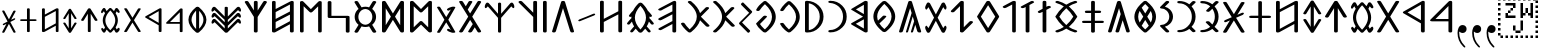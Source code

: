 SplineFontDB: 3.0
FontName: OldHungarian
FullName: Old Hungarian
FamilyName: OldHungarian
Weight: Regular
Copyright: Licenced under the CC-BY-SA 3.0\n\nUsed glyphs based on\n\n- https://upload.wikimedia.org/wikipedia/commons/c/c7/Szekely_Hungarian_Rovas_alphabet_Szekely_magyar_rovas_ABC.svg\n- https://upload.wikimedia.org/wikipedia/commons/e/ee/1-1000_Rov%C3%A1ssz%C3%A1mok.svg\n\nReverse comma, and reverse double 9 quote is based on the Symbola font, which is under public domain
UComments: "Created with FontForge (http://fontforge.org)+AAoACgAA-Used glyphs based on+AAoACgAA-- https://upload.wikimedia.org/wikipedia/commons/c/c7/Szekely_Hungarian_Rovas_alphabet_Szekely_magyar_rovas_ABC.svg+AAoA-- https://upload.wikimedia.org/wikipedia/commons/e/ee/1-1000_Rov%C3%A1ssz%C3%A1mok.svg+AAoACgAA-Reverse comma, and reverse double 9 quote is based on the Symbola font, which is under public domain"
Version: 001.000
ItalicAngle: 0
UnderlinePosition: -102
UnderlineWidth: 51
Ascent: 819
Descent: 205
InvalidEm: 0
LayerCount: 2
Layer: 0 0 "Back" 1
Layer: 1 0 "Fore" 0
XUID: [1021 624 1172978761 3233401]
FSType: 0
OS2Version: 0
OS2_WeightWidthSlopeOnly: 0
OS2_UseTypoMetrics: 1
CreationTime: 1435264743
ModificationTime: 1471528499
PfmFamily: 33
TTFWeight: 400
TTFWidth: 5
LineGap: 94
VLineGap: 94
OS2TypoAscent: 0
OS2TypoAOffset: 1
OS2TypoDescent: 0
OS2TypoDOffset: 1
OS2TypoLinegap: 92
OS2WinAscent: 0
OS2WinAOffset: 1
OS2WinDescent: 0
OS2WinDOffset: 1
HheadAscent: 0
HheadAOffset: 1
HheadDescent: 0
HheadDOffset: 1
OS2CapHeight: 0
OS2XHeight: 0
OS2Vendor: 'PfEd'
Lookup: 4 1 1 "OLD_HUNGARIAN_LIGATURES" { "OLD_HUNGARIAN_LIGATURES"  } ['liga' ('DFLT' <'dflt' > ) ]
MarkAttachClasses: 1
DEI: 91125
LangName: 1033
Encoding: Custom
UnicodeInterp: none
NameList: AGL For New Fonts
DisplaySize: -96
AntiAlias: 1
FitToEm: 0
WidthSeparation: 154
WinInfo: 104 8 3
BeginPrivate: 0
EndPrivate
TeXData: 1 0 0 346030 173015 115343 0 1048576 115343 783286 444596 497025 792723 393216 433062 380633 303038 157286 324010 404750 52429 2506097 1059062 262144
BeginChars: 126 137

StartChar: u10C8F
Encoding: 15 68751 0
Width: 679
VWidth: 0
Flags: W
HStem: 409 17<63 64 619 620>
LayerCount: 2
Back
Fore
SplineSet
592 70 m 1
 617 63 626 45 615 31 c 0
 604 17 577 9 552 16 c 0
 472 39 401 71 340 111 c 1
 279 71 209 39 129 16 c 0
 104 9 77 17 66 31 c 0
 55 45 64 63 89 70 c 0
 160 90 223 119 278 156 c 1
 272 161 265 165 259 170 c 0
 181 237 118 318 64 408 c 1
 64 409 l 1
 63 409 l 1
 63 410 l 1
 63 411 l 2
 61 412 l 1
 61 413 l 1
 61 414 l 1
 61 415 l 2
 61 416 l 0
 60 416 l 2
 60 417 l 2
 60 418 l 2
 60 419 l 1
 61 420 l 0
 61 421 l 2
 61 422 l 2
 61 423 l 1
 61 424 l 1
 63 424 l 1
 63 425 l 1
 63 426 l 1
 64 426 l 1
 64 427 l 1
 64 428 l 1
 118 518 181 598 259 665 c 0
 265 670 272 675 278 680 c 1
 223 717 160 746 89 766 c 0
 64 773 55 791 66 805 c 0
 77 819 104 826 129 819 c 0
 209 796 280 765 341 725 c 1
 402 765 472 796 552 819 c 0
 577 826 604 819 615 805 c 0
 626 791 617 773 592 766 c 0
 521 746 459 717 404 680 c 1
 410 675 416 670 422 665 c 0
 500 598 564 518 618 428 c 1
 618 427 l 1
 619 426 l 1
 619 425 l 1
 619 424 l 1
 620 424 l 1
 620 423 l 1
 620 422 l 2
 620 421 l 1
 620 420 l 2
 621 420 l 0
 621 419 l 2
 621 418 l 2
 621 417 l 2
 621 416 l 1
 620 415 l 2
 620 414 l 2
 620 413 l 1
 620 412 l 1
 620 411 l 1
 619 411 l 1
 619 410 l 2
 619 409 l 2
 618 409 l 1
 618 408 l 1
 564 318 500 237 422 170 c 0
 416 165 410 161 404 156 c 1
 459 119 521 90 592 70 c 1
60 420 m 0
 60 421 l 1024
161 418 m 1
 211 337 268 264 338 205 c 2
 340 203 l 1
 343 205 l 2
 413 264 470 337 520 418 c 1
 470 499 413 572 343 631 c 0
 342 632 341 632 340 633 c 2
 338 631 l 2
 268 572 211 499 161 418 c 1
621 421 m 0
 621 420 l 1024
EndSplineSet
EndChar

StartChar: u10CC4
Encoding: 62 68804 1
Width: 524
VWidth: 0
Flags: W
VStem: 226.753 73<25.0145 493>
LayerCount: 2
Back
Fore
SplineSet
471.752929688 340 m 2
 479.752929688 326 473.752929688 315 450.752929688 311 c 0
 427.752929688 306 412.752929688 312 403.752929688 324 c 2
 299.752929688 493 l 1
 299.752929688 332 l 1
 299.752929688 44 l 2
 299.752929688 30 288.752929688 24 264.752929688 24 c 0
 238.752929688 24 226.752929688 30 226.752929688 44 c 2
 226.752929688 332 l 1
 226.752929688 493 l 1
 122.752929688 324 l 2
 115.752929688 312 100.752929688 306 77.7529296875 311 c 0
 54.7529296875 315 48.7529296875 326 55.7529296875 340 c 2
 229.752929688 618 l 1
 235.752929688 627 248.752929688 633 264.752929688 633 c 0
 280.752929688 633 292.752929688 627 296.752929688 618 c 2
 471.752929688 340 l 2
EndSplineSet
EndChar

StartChar: u10CC2
Encoding: 60 68802 2
Width: 536
VWidth: 0
Flags: W
LayerCount: 2
Back
Fore
SplineSet
409.24609375 620 m 2
 418.24609375 631 433.24609375 635 457.24609375 632 c 0
 481.24609375 629 485.24609375 619 475.24609375 604 c 2
 306.24609375 329 l 1
 475.24609375 54 l 2
 486.24609375 40 481.24609375 31 457.24609375 26 c 0
 433.24609375 21 417.24609375 26 409.24609375 39 c 2
 268.24609375 267 l 1
 128.24609375 39 l 2
 119.24609375 26 103.24609375 21 78.24609375 24 c 0
 53.24609375 27 49.24609375 38 62.24609375 54 c 2
 228.24609375 329 l 1
 62.24609375 604 l 2
 50.24609375 620 55.24609375 631 80.24609375 634 c 0
 105.24609375 637 120.24609375 632 128.24609375 620 c 2
 268.24609375 391 l 1
 409.24609375 620 l 2
EndSplineSet
EndChar

StartChar: u10CE2
Encoding: 92 68834 3
Width: 577
VWidth: 0
Flags: W
VStem: 76 73<25.0145 226 287 634.707> 429 73<27.1536 373 433 634.707>
LayerCount: 2
Back
Fore
SplineSet
429 373 m 1
 149 226 l 1
 149 44 l 2
 149 30 138 24 114 24 c 0
 88 24 76 30 76 44 c 2
 76 614 l 2
 76 628 88 636 114 636 c 0
 138 636 149 628 149 614 c 2
 149 287 l 1
 429 433 l 1
 429 614 l 2
 429 628 441 636 467 636 c 0
 491 636 502 628 502 614 c 2
 502 47 l 2
 502 33 491 26 467 26 c 0
 441 26 429 33 429 47 c 2
 429 373 l 1
EndSplineSet
EndChar

StartChar: u10CD0
Encoding: 74 68816 4
Width: 349
VWidth: 0
Flags: W
VStem: 142.842 73<25.0145 421 518 632.707>
LayerCount: 2
Back
Fore
SplineSet
242.841796875 531 m 0
 261.841796875 539 279.841796875 538 293.841796875 527 c 0
 307.841796875 516 307.841796875 507 291.841796875 500 c 2
 215.841796875 459 l 1
 215.841796875 44 l 2
 215.841796875 30 204.841796875 24 180.841796875 24 c 0
 154.841796875 24 142.841796875 30 142.841796875 44 c 2
 142.841796875 421 l 1
 113.841796875 408 l 2
 93.841796875 396 74.841796875 395 59.841796875 406 c 0
 44.841796875 417 46.841796875 428 66.841796875 439 c 2
 142.841796875 480 l 1
 142.841796875 612 l 2
 142.841796875 626 154.841796875 634 180.841796875 634 c 0
 204.841796875 634 215.841796875 626 215.841796875 612 c 2
 215.841796875 518 l 1
 242.841796875 531 l 0
EndSplineSet
EndChar

StartChar: u10CC0
Encoding: 58 68800 5
Width: 551
VWidth: 0
Flags: W
HStem: 238 46<154.105 404.105>
VStem: 404.105 72<25.0145 238 284 532>
LayerCount: 2
Back
Fore
SplineSet
404.10546875 284 m 1
 404.10546875 532 l 1
 154.10546875 284 l 1
 404.10546875 284 l 1
476.10546875 44 m 0
 476.10546875 30 464.10546875 24 438.10546875 24 c 0
 414.10546875 24 404.10546875 30 404.10546875 44 c 2
 404.10546875 238 l 1
 92.10546875 238 l 2
 83.10546875 238 74.10546875 239 67.10546875 241 c 0
 48.10546875 248 46.10546875 259 60.10546875 273 c 2
 407.10546875 618 l 2
 416.10546875 627 426.10546875 633 438.10546875 633 c 0
 464.10546875 633 476.10546875 625 476.10546875 611 c 2
 476.10546875 44 l 0
EndSplineSet
EndChar

StartChar: u10CA8
Encoding: 40 68776 6
Width: 671
VWidth: 0
Flags: W
LayerCount: 2
Back
Fore
SplineSet
614.927734375 53 m 2
 621.927734375 34 611.927734375 21 581.927734375 15 c 0
 551.927734375 9 531.927734375 15 524.927734375 32 c 2
 454.927734375 146 l 1
 382.927734375 32 l 2
 368.927734375 15 345.927734375 9 315.927734375 15 c 0
 285.927734375 21 278.927734375 34 292.927734375 53 c 2
 403.927734375 228 l 1
 335.927734375 335 l 1
 149.927734375 32 l 2
 135.927734375 15 113.927734375 9 83.927734375 15 c 0
 53.927734375 21 46.927734375 34 60.927734375 53 c 2
 286.927734375 418 l 1
 60.927734375 783 l 2
 46.927734375 802 53.927734375 814 83.927734375 820 c 0
 113.927734375 826 135.927734375 820 149.927734375 804 c 2
 224.927734375 683 l 1
 296.927734375 804 l 2
 308.927734375 820 329.927734375 826 360.927734375 820 c 0
 391.927734375 814 400.927734375 802 386.927734375 783 c 2
 274.927734375 600 l 1
 335.927734375 501 l 1
 524.927734375 804 l 2
 531.927734375 820 552.927734375 826 583.927734375 820 c 0
 614.927734375 814 623.927734375 802 614.927734375 783 c 2
 389.927734375 418 l 1
 614.927734375 53 l 2
EndSplineSet
EndChar

StartChar: u10CD3
Encoding: 77 68819 7
Width: 529
VWidth: 0
Flags: W
LayerCount: 2
Back
Fore
SplineSet
266.25 549 m 1
 126.25 329 l 1
 266.25 108 l 1
 404.25 329 l 1
 266.25 549 l 1
56.25 337 m 2
 233.25 620 l 1
 240.25 628 252.25 633 267.25 633 c 0
 283.25 633 294.25 628 300.25 620 c 2
 477.25 337 l 1
 479.25 331 479.25 326 477.25 321 c 2
 300.25 40 l 1
 293.25 29 280.25 24 264.25 24 c 0
 248.25 24 237.25 29 233.25 40 c 2
 56.25 321 l 2
 53.25 328 53.25 333 56.25 337 c 2
EndSplineSet
EndChar

StartChar: u10C8B
Encoding: 11 68747 8
Width: 439
VWidth: 0
Flags: W
VStem: 288 96<323.209 512.483>
LayerCount: 2
Back
Fore
SplineSet
99 625 m 2
 72 625 51 637 51 653 c 0
 51 659 55 666 60 671 c 2
 198 808 l 2
 212 822 240 826 263 818 c 0
 286 810 294 791 280 777 c 2
 176 674 l 1
 227 661 272 635 307 600 c 0
 354 553 384 489 384 418 c 1
 384 347 354 283 307 236 c 0
 272 201 227 175 176 162 c 1
 280 58 l 2
 294 44 286 25 263 17 c 0
 240 9 212 14 198 28 c 2
 60 165 l 2
 55 170 51 175 51 181 c 0
 51 197 72 211 99 211 c 2
 100 211 100 211 101 211 c 0
 147 212 191 232 225 266 c 0
 264 305 288 359 288 418 c 1
 288 477 264 530 225 569 c 0
 191 603 147 624 101 625 c 0
 100 625 100 625 99 625 c 2
EndSplineSet
EndChar

StartChar: u10C96
Encoding: 22 68758 9
Width: 671
VWidth: 0
Flags: W
LayerCount: 2
Back
Fore
SplineSet
468.778320312 211 m 1
 409.778320312 28 l 2
 406.778320312 18 396.778320312 13 377.778320312 13 c 0
 358.778320312 13 351.778320312 21 356.778320312 35 c 2
 438.778320312 301 l 1
 403.778320312 423 l 1
 281.778320312 28 l 2
 278.778320312 18 268.778320312 13 250.778320312 13 c 0
 232.778320312 13 225.778320312 21 230.778320312 35 c 2
 374.778320312 512 l 1
 335.778320312 637 l 1
 151.778320312 46 l 2
 144.778320312 24 125.778320312 13 92.7783203125 13 c 0
 59.7783203125 13 46.7783203125 25 55.7783203125 52 c 2
 289.778320312 799 l 2
 294.778320312 814 309.778320312 822 335.778320312 822 c 0
 361.778320312 822 376.778320312 814 382.778320312 799 c 2
 615.778320312 52 l 2
 624.778320312 25 611.778320312 13 577.778320312 13 c 0
 543.778320312 13 524.778320312 24 518.778320312 46 c 2
 468.778320312 211 l 1
EndSplineSet
EndChar

StartChar: u10CAA
Encoding: 42 68778 10
Width: 715
VWidth: 0
Flags: W
VStem: 77 95<146 685> 542 96<146 685>
LayerCount: 2
Back
Fore
SplineSet
542 685 m 1
 388 535 l 1
 366 521 347 521 330 535 c 2
 172 685 l 1
 172 146 l 1
 330 298 l 2
 349 311 369 311 388 298 c 1
 542 146 l 1
 542 685 l 1
77 44 m 2
 77 791 l 2
 77 803 85 812 102 819 c 0
 128 825 150 822 166 809 c 2
 358 614 l 1
 548 805 l 2
 559 816 574 822 591 822 c 0
 623 822 638 812 638 794 c 2
 638 44 l 2
 638 34 629 25 615 18 c 0
 589 9 566 13 548 30 c 2
 358 215 l 1
 166 30 l 2
 155 19 142 13 127 13 c 0
 93 13 77 24 77 44 c 2
EndSplineSet
EndChar

StartChar: u10C84
Encoding: 4 68740 11
Width: 660
VWidth: 0
Flags: W
VStem: 283.329 96<16.4117 637>
LayerCount: 2
Back
Fore
SplineSet
606.329101562 434 m 2
 617.329101562 415 610.329101562 402 580.329101562 396 c 0
 550.329101562 390 529.329101562 396 517.329101562 412 c 2
 379.329101562 637 l 1
 379.329101562 423 l 1
 379.329101562 42 l 2
 379.329101562 24 364.329101562 13 333.329101562 13 c 0
 299.329101562 13 283.329101562 24 283.329101562 42 c 2
 283.329101562 423 l 1
 283.329101562 637 l 1
 144.329101562 412 l 2
 135.329101562 396 115.329101562 390 85.3291015625 396 c 0
 55.3291015625 402 46.3291015625 415 55.3291015625 434 c 2
 286.329101562 804 l 1
 294.329101562 816 309.329101562 822 332.329101562 822 c 0
 355.329101562 822 369.329101562 816 375.329101562 804 c 2
 606.329101562 434 l 2
EndSplineSet
EndChar

StartChar: u10CAF
Encoding: 47 68783 12
Width: 710
VWidth: 0
Flags: W
VStem: 77 93<106 282 360 536 614 819.131> 536 97<16.7369 224 303 471 551 729>
LayerCount: 2
Back
Fore
SplineSet
77 794 m 0
 77 812 93 822 124 822 c 0
 155 822 170 812 170 794 c 2
 170 614 l 1
 550 811 l 2
 561 818 573 822 583 822 c 0
 616 822 633 812 633 794 c 2
 633 42 l 2
 633 24 616 13 583 13 c 0
 551 13 536 24 536 42 c 2
 536 224 l 1
 160 20 l 2
 153 16 140 13 124 13 c 0
 93 13 77 24 77 42 c 2
 77 794 l 0
170 536 m 1
 170 360 l 1
 536 551 l 1
 536 564 l 1
 536 729 l 1
 170 536 l 1
170 282 m 1
 170 271 l 1
 170 106 l 1
 536 303 l 1
 536 471 l 1
 170 282 l 1
EndSplineSet
EndChar

StartChar: u10CA4
Encoding: 36 68772 13
Width: 669
VWidth: 0
Flags: W
LayerCount: 2
Back
Fore
SplineSet
150.495117188 43 m 2
 141.495117188 19 122.495117188 10 91.4951171875 14 c 0
 60.4951171875 18 48.4951171875 30 54.4951171875 47 c 2
 286.495117188 800 l 2
 292.495117188 814 308.495117188 822 334.495117188 822 c 0
 360.495117188 822 377.495117188 814 383.495117188 800 c 2
 614.495117188 47 l 2
 619.495117188 29 606.495117188 18 575.495117188 14 c 0
 544.495117188 10 525.495117188 19 518.495117188 43 c 2
 332.495117188 636 l 1
 150.495117188 43 l 2
EndSplineSet
EndChar

StartChar: u10CAD
Encoding: 45 68781 14
Width: 700
VWidth: 0
Flags: W
HStem: 388 56<165 533>
VStem: 69 96<444 818.841> 533 96<16.4117 388>
LayerCount: 2
Back
Fore
SplineSet
69 794 m 1
 69 812 85 822 118 822 c 0
 149 822 165 812 165 794 c 2
 165 716 l 1
 165 444 l 1
 333 444 l 1
 582 444 l 2
 613 444 629 435 629 416 c 1
 629 42 l 2
 629 24 613 13 582 13 c 0
 549 13 533 24 533 42 c 2
 533 120 l 1
 533 388 l 1
 368 388 l 1
 115 388 l 2
 84 388 69 398 69 416 c 2
 69 794 l 1
EndSplineSet
EndChar

StartChar: u10C89
Encoding: 9 68745 15
Width: 591
VWidth: 0
Flags: W
HStem: 14 57<57.9464 212.625> 761 60<58.6809 222.501>
VStem: 431 96<291.806 541.145>
LayerCount: 2
Back
Fore
SplineSet
438 807 m 0
 454 823 477 826 504 816 c 0
 531 806 536 791 520 775 c 2
 424 683 l 1
 493 604 527 515 527 416 c 1
 527 317 493 230 424 154 c 1
 520 60 l 2
 533 44 527 29 500 19 c 0
 472 9 452 13 438 29 c 2
 367 99 l 1
 291 42 203 14 104 14 c 1
 73 14 57 25 57 43 c 0
 57 62 73 71 104 71 c 1
 180 71 248 100 313 154 c 1
 210 255 l 2
 191 271 194 286 221 295 c 0
 248 304 270 302 292 289 c 1
 367 213 l 1
 410 274 431 342 431 416 c 1
 431 490 410 558 367 623 c 1
 303 558 l 2
 284 539 260 536 233 546 c 0
 205 556 202 571 221 590 c 2
 313 683 l 1
 252 735 184 761 108 761 c 2
 104 761 l 1
 73 761 57 772 57 794 c 0
 57 812 73 821 104 821 c 1
 203 821 291 793 367 736 c 1
 438 807 l 0
EndSplineSet
EndChar

StartChar: u10C92
Encoding: 18 68754 16
Width: 456
VWidth: 0
Flags: W
VStem: 286.26 93<16.1006 729>
LayerCount: 2
Back
Fore
SplineSet
286.259765625 729 m 1
 130.259765625 647 l 2
 105.259765625 633 82.259765625 633 59.259765625 648 c 0
 36.259765625 663 39.259765625 679 68.259765625 693 c 2
 298.259765625 815 l 2
 312.259765625 819 324.259765625 822 333.259765625 822 c 0
 364.259765625 822 379.259765625 812 379.259765625 794 c 2
 379.259765625 42 l 2
 379.259765625 24 364.259765625 13 333.259765625 13 c 0
 302.259765625 13 286.259765625 24 286.259765625 42 c 2
 286.259765625 729 l 1
EndSplineSet
EndChar

StartChar: u10CB0
Encoding: 48 68784 17
Width: 657
VWidth: 0
Flags: W
VStem: 278.593 97<16.7369 411 579 818.536>
LayerCount: 2
Back
Fore
SplineSet
375.592773438 575 m 1
 518.592773438 801 l 2
 528.592773438 821 548.592773438 827 579.592773438 819 c 0
 608.592773438 810 618.592773438 796 608.592773438 779 c 2
 375.592773438 411 l 1
 375.592773438 42 l 2
 375.592773438 24 358.592773438 13 324.592773438 13 c 0
 293.592773438 13 278.592773438 24 278.592773438 42 c 2
 278.592773438 414 l 1
 50.5927734375 779 l 2
 38.5927734375 795 45.5927734375 810 74.5927734375 819 c 0
 103.592773438 826 125.592773438 819 139.592773438 801 c 2
 278.592773438 579 l 1
 278.592773438 794 l 2
 278.592773438 812 293.592773438 822 324.592773438 822 c 0
 358.592773438 822 375.592773438 812 375.592773438 794 c 2
 375.592773438 575 l 1
EndSplineSet
EndChar

StartChar: u10CEF
Encoding: 105 68847 18
Width: 570
VWidth: 0
Flags: W
VStem: 76 70<93 225 285 417 476 632.027> 421 74<25.0145 182 242 368 428 562>
LayerCount: 2
Back
Fore
SplineSet
76 611 m 1
 76 625 87 633 111 633 c 0
 135 633 146 625 146 611 c 2
 146 476 l 1
 432 625 l 2
 440 630 449 633 457 633 c 0
 482 633 495 625 495 611 c 2
 495 44 l 2
 495 30 482 24 457 24 c 0
 433 24 421 30 421 44 c 2
 421 182 l 1
 138 29 l 2
 132 26 123 24 111 24 c 0
 87 24 76 30 76 44 c 2
 76 611 l 1
146 417 m 1
 146 285 l 1
 421 428 l 1
 421 438 l 1
 421 562 l 1
 146 417 l 1
146 225 m 1
 146 217 l 1
 146 93 l 1
 421 242 l 1
 421 368 l 1
 146 225 l 1
EndSplineSet
EndChar

StartChar: u10CCE
Encoding: 72 68814 19
Width: 519
VWidth: 0
Flags: W
HStem: 209 43<49.0081 224 297 471.991> 398 45<102.079 224 297 418.921>
VStem: 224 73<25.0145 209 252 398 443 631.707>
LayerCount: 2
Back
Fore
SplineSet
224 611 m 1
 224 625 236 633 262 633 c 0
 286 633 297 625 297 611 c 2
 297 443 l 1
 381 443 l 2
 407 443 419 436 419 422 c 0
 419 406 407 398 381 398 c 2
 297 398 l 1
 297 252 l 1
 434 252 l 2
 460 252 472 244 472 230 c 0
 472 216 460 209 434 209 c 2
 297 209 l 1
 297 44 l 2
 297 30 286 24 262 24 c 0
 236 24 224 30 224 44 c 2
 224 209 l 1
 86 209 l 2
 60 209 49 216 49 230 c 0
 49 244 60 252 86 252 c 2
 224 252 l 1
 224 398 l 1
 140 398 l 2
 114 398 102 406 102 422 c 0
 102 436 114 443 140 443 c 2
 224 443 l 1
 224 611 l 1
EndSplineSet
EndChar

StartChar: u10CDA
Encoding: 84 68826 20
Width: 490
VWidth: 0
Flags: W
VStem: 76 73<69 586> 359 74<220.01 436.443>
LayerCount: 2
Back
Fore
SplineSet
76 610 m 1
 76 626 87 634 111 634 c 1
 111 634 111 634 112 634 c 0
 113 634 115 634 117 634 c 0
 207 631 282 599 343 540 c 0
 402 481 433 410 433 329 c 1
 433 246 402 175 343 116 c 0
 282 55 207 24 117 24 c 0
 115 24 113 24 112 24 c 0
 111 24 111 24 111 24 c 1
 87 24 76 30 76 44 c 2
 76 610 l 1
149 69 m 1
 201 76 246 99 282 139 c 0
 334 191 359 255 359 329 c 1
 359 403 334 465 282 515 c 0
 246 553 201 577 149 586 c 1
 149 69 l 1
EndSplineSet
EndChar

StartChar: u10CCA
Encoding: 68 68810 21
Width: 475
VWidth: 0
Flags: W
HStem: 24 43<57.0081 189.521> 586 46<57.0323 194.65>
VStem: 338 73<217.994 436.207>
LayerCount: 2
Back
Fore
SplineSet
344 621 m 1
 356 633 373 636 393 628 c 0
 413 620 418 609 406 597 c 2
 333 527 l 1
 385 468 411 402 411 327 c 1
 411 252 385 185 333 128 c 1
 406 58 l 2
 416 46 410 36 390 28 c 0
 370 20 354 23 344 35 c 2
 290 88 l 1
 233 45 167 24 92 24 c 1
 68 24 57 31 57 45 c 0
 57 59 68 67 92 67 c 1
 149 67 203 85 250 128 c 0
 265 141 278 158 290 174 c 0
 324 219 338 272 338 327 c 1
 338 382 324 435 290 482 c 0
 279 498 265 514 250 527 c 0
 205 568 152 586 95 586 c 2
 92 586 l 1
 68 586 57 594 57 610 c 0
 57 624 68 632 92 632 c 1
 167 632 233 610 290 567 c 1
 344 621 l 1
EndSplineSet
EndChar

StartChar: u10C8E
Encoding: 14 68750 22
Width: 661
VWidth: 0
Flags: W
HStem: 260 57<51.7539 284 381 612.246> 511 60<124.428 284 381 540.572>
VStem: 284 97<16.4117 260 317 511 571 818.841>
LayerCount: 2
Back
Fore
SplineSet
284 794 m 0
 284 812 300 822 334 822 c 0
 365 822 381 812 381 794 c 2
 381 571 l 1
 492 571 l 2
 526 571 542 561 542 543 c 0
 542 521 526 511 492 511 c 2
 381 511 l 1
 381 317 l 1
 563 317 l 2
 597 317 613 308 613 289 c 0
 613 270 597 260 563 260 c 2
 381 260 l 1
 381 42 l 2
 381 24 365 13 334 13 c 0
 300 13 284 24 284 42 c 2
 284 260 l 1
 101 260 l 2
 67 260 51 270 51 289 c 0
 51 308 67 317 101 317 c 2
 284 317 l 1
 284 511 l 1
 173 511 l 2
 139 511 123 521 123 543 c 0
 123 561 139 571 173 571 c 2
 284 571 l 1
 284 794 l 0
EndSplineSet
EndChar

StartChar: u10CEB
Encoding: 101 68843 23
Width: 574
VWidth: 0
Flags: W
VStem: 76 72<164 489> 426 73<164 489>
LayerCount: 2
Back
Fore
SplineSet
76 44 m 2
 76 608 l 2
 76 619 83 627 99 630 c 0
 119 635 135 632 145 620 c 2
 286 390 l 1
 429 620 l 2
 437 633 452 636 475 630 c 0
 491 627 499 619 499 608 c 1
 499 44 l 2
 499 30 487 24 461 24 c 0
 443 24 431 28 426 39 c 2
 286 266 l 1
 145 37 l 1
 138 28 127 24 111 24 c 0
 87 24 76 30 76 44 c 2
426 489 m 1
 326 329 l 1
 426 164 l 1
 426 489 l 1
148 164 m 1
 248 329 l 1
 148 489 l 1
 148 164 l 1
EndSplineSet
EndChar

StartChar: u10CA6
Encoding: 38 68774 24
Width: 616
VWidth: 0
Flags: W
VStem: 441 98<16.5043 411 521 818.536>
LayerCount: 2
Back
Fore
SplineSet
47 726 m 1
 47 815 l 1
 47 726 l 1
441 411 m 1
 73 776 l 2
 57 790 61 805 90 819 c 1
 117 826 139 822 155 808 c 2
 441 521 l 1
 441 794 l 2
 441 812 456 822 488 822 c 0
 521 822 539 812 539 794 c 2
 539 42 l 2
 539 23 521 13 488 13 c 0
 456 13 441 23 441 42 c 2
 441 411 l 1
EndSplineSet
EndChar

StartChar: u10C9F
Encoding: 31 68767 25
Width: 829
VWidth: 0
Flags: W
LayerCount: 2
Back
Fore
SplineSet
312.853515625 26 m 2
 311.853515625 25 309.853515625 24 307.853515625 23 c 1
 307.853515625 22 l 1
 306.853515625 22 l 2
 303.853515625 20 299.853515625 17 295.853515625 16 c 2
 294.853515625 16 l 1
 294.853515625 15 l 1
 293.853515625 15 l 2
 287.853515625 13 280.853515625 13 273.853515625 13 c 0
 266.853515625 13 260.853515625 13 254.853515625 15 c 2
 253.853515625 15 l 1
 253.853515625 16 l 1
 252.853515625 16 l 1
 248.853515625 17 244.853515625 20 240.853515625 22 c 0
 238.853515625 23 235.853515625 24 234.853515625 25 c 2
 222.853515625 35 212.853515625 44 202.853515625 53 c 0
 192.853515625 62 181.853515625 71 171.853515625 81 c 0
 121.853515625 129 82.853515625 178 53.853515625 227 c 0
 44.853515625 242 57.853515625 259 82.853515625 264 c 0
 107.853515625 269 134.853515625 262 143.853515625 247 c 0
 170.853515625 203 206.853515625 158 253.853515625 113 c 0
 259.853515625 107 266.853515625 100 273.853515625 93 c 1
 394.853515625 201 455.853515625 308 455.853515625 416 c 0
 455.853515625 535 380.853515625 655 234.853515625 776 c 0
 219.853515625 789 223.853515625 807 245.853515625 816 c 0
 267.853515625 825 296.853515625 824 311.853515625 811 c 0
 433.853515625 711 509.853515625 609 538.853515625 509 c 1
 680.853515625 651 l 2
 693.853515625 664 723.853515625 670 746.853515625 662 c 0
 769.853515625 654 775.853515625 635 762.853515625 622 c 2
 559.853515625 418 l 1
 773.853515625 203 l 2
 786.853515625 190 781.853515625 171 758.853515625 163 c 0
 735.853515625 155 704.853515625 160 691.853515625 173 c 2
 538.853515625 326 l 1
 510.853515625 225 435.853515625 125 312.853515625 26 c 2
EndSplineSet
EndChar

StartChar: u10C91
Encoding: 17 68753 26
Width: 430
VWidth: 0
Flags: W
VStem: 170.385 97<16.7369 667>
LayerCount: 2
Back
Fore
SplineSet
306.384765625 814 m 2
 325.384765625 826 347.384765625 825 370.384765625 811 c 0
 393.384765625 797 392.384765625 783 368.384765625 771 c 2
 267.384765625 717 l 1
 267.384765625 42 l 2
 267.384765625 24 250.384765625 13 216.384765625 13 c 0
 185.384765625 13 170.384765625 24 170.384765625 42 c 2
 170.384765625 667 l 1
 134.384765625 646 l 2
 105.384765625 632 80.384765625 632 57.384765625 646 c 0
 34.384765625 660 39.384765625 676 69.384765625 689 c 2
 306.384765625 814 l 2
EndSplineSet
EndChar

StartChar: u10CD9
Encoding: 83 68825 27
Width: 470
VWidth: 0
Flags: W
HStem: 24 45<57.0793 191.029> 591 43<57.0088 180.121>
VStem: 342 71<221.863 434.45>
LayerCount: 2
Back
Fore
SplineSet
95 591 m 1
 69 591 57 598 57 612 c 0
 57 626 69 634 95 634 c 1
 187 634 264 602 326 539 c 0
 383 481 413 410 413 327 c 1
 413 242 383 172 326 118 c 0
 263 55 185 24 95 24 c 1
 69 24 57 31 57 45 c 0
 57 61 69 69 95 69 c 1
 156 69 212 92 263 139 c 0
 315 192 342 255 342 327 c 1
 342 402 315 464 263 517 c 1
 212 562 156 587 95 591 c 1
EndSplineSet
EndChar

StartChar: u10CD7
Encoding: 81 68823 28
Width: 537
VWidth: 0
Flags: W
HStem: 24 59<246.047 294.72> 572 61<247.89 294.72>
VStem: 61 73<248.137 425.002> 412 70<231.631 422.811>
LayerCount: 2
Back
Fore
SplineSet
271 24 m 0
 259 24 249 27 242 32 c 0
 122 130 61 229 61 328 c 0
 61 428 122 528 242 625 c 0
 249 630 259 633 271 633 c 0
 283 633 295 630 304 625 c 0
 423 525 482 425 482 328 c 0
 482 229 423 130 304 32 c 0
 295 27 283 24 271 24 c 0
271 572 m 1
 255 558 242 544 231 532 c 0
 166 463 134 397 134 328 c 0
 134 309 137 290 141 275 c 0
 145 260 149 250 151 247 c 2
 245 339 l 2
 251 347 264 349 288 344 c 0
 312 339 316 329 304 316 c 2
 274 285 l 1
 271 282 l 1
 177 190 l 1
 206 145 237 110 271 83 c 1
 274 83 l 1
 366 165 412 247 412 328 c 0
 412 407 366 487 274 572 c 1
 274 572 274 572 273 572 c 0
 272 572 271 572 271 572 c 1
EndSplineSet
EndChar

StartChar: u10CA0
Encoding: 32 68768 29
Width: 594
VWidth: 0
Flags: W
VStem: 419.772 97<16.5043 230 306 479 555 728>
LayerCount: 2
Back
Fore
SplineSet
143.772460938 82 m 1
 119.772460938 68 98.7724609375 68 76.7724609375 82 c 0
 54.7724609375 96 55.7724609375 111 79.7724609375 125 c 2
 419.772460938 306 l 1
 419.772460938 479 l 1
 249.772460938 389 l 1
 143.772460938 335 l 2
 117.772460938 320 95.7724609375 320 72.7724609375 334 c 0
 49.7724609375 349 52.7724609375 366 82.7724609375 382 c 2
 213.772460938 451 l 1
 419.772460938 555 l 1
 419.772460938 577 l 1
 419.772460938 728 l 1
 177.772460938 602 l 1
 148.772460938 584 l 2
 118.772460938 570 94.7724609375 570 71.7724609375 582 c 0
 48.7724609375 595 52.7724609375 610 82.7724609375 627 c 2
 433.772460938 811 l 2
 446.772460938 818 457.772460938 822 465.772460938 822 c 0
 499.772460938 822 516.772460938 812 516.772460938 790 c 2
 516.772460938 42 l 2
 516.772460938 23 499.772460938 13 465.772460938 13 c 0
 434.772460938 13 419.772460938 23 419.772460938 42 c 2
 419.772460938 230 l 1
 143.772460938 82 l 1
EndSplineSet
EndChar

StartChar: u10CEC
Encoding: 102 68844 30
Width: 547
VWidth: 0
Flags: W
HStem: 134 44<207.933 341.519> 476 44<209.314 342.603>
VStem: 68.2471 73<245.893 408.403> 410.247 72<247.708 406.577>
LayerCount: 2
Back
Fore
SplineSet
416.247070312 616 m 2
 423.247070312 627 444.247070312 634 462.247070312 630 c 0
 480.247070312 626 490.247070312 612 483.247070312 601 c 2
 406.247070312 477 l 1
 413.247070312 472 420.247070312 466 426.247070312 460 c 0
 460.247070312 426 482.247070312 378 482.247070312 327 c 1
 482.247070312 276 460.247070312 229 426.247070312 195 c 0
 420.247070312 189 413.247070312 182 406.247070312 177 c 1
 483.247070312 53 l 2
 490.247070312 42 480.247070312 29 462.247070312 25 c 0
 444.247070312 21 423.247070312 26 416.247070312 37 c 2
 348.247070312 146 l 1
 325.247070312 138 301.247070312 134 275.247070312 134 c 1
 249.247070312 134 225.247070312 138 202.247070312 146 c 1
 134.247070312 37 l 2
 127.247070312 26 106.247070312 21 88.2470703125 25 c 0
 70.2470703125 29 60.2470703125 42 67.2470703125 53 c 2
 144.247070312 177 l 1
 137.247070312 182 129.247070312 189 123.247070312 195 c 0
 89.2470703125 229 68.2470703125 276 68.2470703125 327 c 1
 68.2470703125 378 89.2470703125 426 123.247070312 460 c 0
 129.247070312 466 137.247070312 472 144.247070312 477 c 1
 67.2470703125 601 l 2
 60.2470703125 612 70.2470703125 626 88.2470703125 630 c 0
 106.247070312 634 127.247070312 627 134.247070312 616 c 2
 202.247070312 508 l 1
 225.247070312 516 249.247070312 520 275.247070312 520 c 1
 301.247070312 520 325.247070312 516 348.247070312 508 c 1
 416.247070312 616 l 2
212.247070312 458 m 0
 211.247070312 458 210.247070312 457 209.247070312 457 c 0
 200.247070312 452 192.247070312 443 185.247070312 436 c 0
 157.247070312 408 141.247070312 370 141.247070312 327 c 1
 141.247070312 284 157.247070312 246 185.247070312 218 c 0
 192.247070312 211 200.247070312 203 209.247070312 198 c 0
 210.247070312 198 211.247070312 198 212.247070312 197 c 0
 231.247070312 186 252.247070312 178 275.247070312 178 c 1
 298.247070312 178 319.247070312 186 338.247070312 197 c 0
 339.247070312 198 339.247070312 198 340.247070312 198 c 0
 349.247070312 203 358.247070312 211 365.247070312 218 c 0
 393.247070312 246 410.247070312 284 410.247070312 327 c 1
 410.247070312 370 393.247070312 408 365.247070312 436 c 0
 358.247070312 443 349.247070312 452 340.247070312 457 c 0
 339.247070312 457 339.247070312 457 338.247070312 458 c 0
 319.247070312 469 298.247070312 476 275.247070312 476 c 1
 252.247070312 476 231.247070312 469 212.247070312 458 c 0
EndSplineSet
EndChar

StartChar: u10C82
Encoding: 2 68738 31
Width: 673
VWidth: 0
Flags: W
LayerCount: 2
Back
Fore
SplineSet
523.709960938 806 m 2
 535.709960938 820 557.709960938 825 588.709960938 821 c 0
 619.709960938 817 626.709960938 804 612.709960938 784 c 2
 388.709960938 420 l 1
 612.709960938 54 l 2
 626.709960938 35 619.709960938 22 587.709960938 16 c 0
 555.709960938 10 534.709960938 17 523.709960938 34 c 2
 338.709960938 337 l 1
 151.709960938 34 l 2
 139.709960938 17 117.709960938 10 85.7099609375 14 c 0
 53.7099609375 18 45.7099609375 31 62.7099609375 54 c 2
 283.709960938 420 l 1
 62.7099609375 784 l 2
 46.7099609375 807 54.7099609375 820 87.7099609375 824 c 0
 120.709960938 828 141.709960938 822 151.709960938 806 c 2
 338.709960938 502 l 1
 523.709960938 806 l 2
EndSplineSet
EndChar

StartChar: u10CF0
Encoding: 106 68848 32
Width: 523
VWidth: 0
Flags: W
VStem: 224.023 73<25.0145 323 450 631.707>
LayerCount: 2
Back
Fore
SplineSet
297.0234375 446 m 1
 405.0234375 616 l 2
 413.0234375 631 427.0234375 636 451.0234375 630 c 0
 473.0234375 623 479.0234375 613 472.0234375 600 c 2
 297.0234375 323 l 1
 297.0234375 44 l 2
 297.0234375 30 285.0234375 24 259.0234375 24 c 0
 235.0234375 24 224.0234375 30 224.0234375 44 c 2
 224.0234375 325 l 1
 52.0234375 600 l 2
 43.0234375 612 49.0234375 623 71.0234375 630 c 0
 93.0234375 635 108.0234375 630 119.0234375 616 c 2
 224.0234375 450 l 1
 224.0234375 611 l 2
 224.0234375 625 235.0234375 633 259.0234375 633 c 0
 285.0234375 633 297.0234375 625 297.0234375 611 c 2
 297.0234375 446 l 1
EndSplineSet
EndChar

StartChar: u10C81
Encoding: 1 68737 33
Width: 685
VWidth: 0
Flags: W
VStem: 510.789 97<17.166 246 328 724>
LayerCount: 2
Back
Fore
SplineSet
607.7890625 42 m 2
 607.7890625 23 592.7890625 13 561.7890625 13 c 0
 529.7890625 13 514.7890625 23 514.7890625 42 c 1
 510.7890625 42 l 1
 510.7890625 246 l 1
 67.7890625 503 l 1
 67.7890625 503 65.7890625 504 63.7890625 505 c 0
 61.7890625 506 60.7890625 507 60.7890625 507 c 2
 42.7890625 520 43.7890625 535 63.7890625 549 c 2
 518.7890625 806 l 2
 537.7890625 818 552.7890625 824 561.7890625 824 c 0
 592.7890625 824 607.7890625 815 607.7890625 796 c 2
 607.7890625 42 l 2
510.7890625 328 m 1
 510.7890625 724 l 1
 167.7890625 527 l 1
 510.7890625 328 l 1
EndSplineSet
EndChar

StartChar: u10C86
Encoding: 6 68742 34
Width: 716
VWidth: 0
Flags: W
VStem: 77 97<106 534 609 819.058> 546 93<15.8992 230 309 728>
LayerCount: 2
Back
Fore
SplineSet
77 794 m 0
 77 813 93 822 127 822 c 0
 158 822 174 813 174 794 c 2
 174 742 l 1
 174 609 l 1
 561 815 l 2
 570 819 581 822 593 822 c 0
 624 822 639 813 639 794 c 2
 639 42 l 2
 639 23 624 13 593 13 c 0
 561 13 546 23 546 42 c 2
 546 230 l 1
 160 20 l 1
 146 15 134 13 127 13 c 0
 93 13 77 23 77 42 c 2
 77 794 l 0
174 534 m 1
 174 106 l 1
 546 309 l 1
 546 728 l 1
 174 534 l 1
EndSplineSet
EndChar

StartChar: u10C87
Encoding: 7 68743 35
Width: 667
VWidth: 0
Flags: W
HStem: 391 59<54.8955 289 382 615.107>
VStem: 289 93<16.1006 391 450 821.333>
LayerCount: 2
Back
Fore
SplineSet
101 391 m 0
 69 391 54 401 54 420 c 0
 54 439 69 450 101 450 c 2
 289 450 l 1
 289 796 l 2
 289 815 304 824 335 824 c 0
 367 824 382 815 382 796 c 2
 382 450 l 1
 570 450 l 2
 601 450 616 439 616 420 c 0
 616 401 601 391 570 391 c 2
 382 391 l 1
 382 42 l 2
 382 24 367 13 335 13 c 0
 304 13 289 24 289 42 c 2
 289 391 l 1
 101 391 l 0
EndSplineSet
EndChar

StartChar: u10CC7
Encoding: 65 68807 36
Width: 526
VWidth: 0
Flags: W
HStem: 308 44<53.0088 230 301 476.992>
VStem: 230 71<24.8823 308 352 632.872>
LayerCount: 2
Back
Fore
SplineSet
89 308 m 0
 65 308 53 316 53 330 c 0
 53 344 65 352 89 352 c 2
 230 352 l 1
 230 612 l 2
 230 626 241 634 265 634 c 0
 289 634 301 626 301 612 c 2
 301 352 l 1
 442 352 l 2
 466 352 477 344 477 330 c 0
 477 316 466 308 442 308 c 2
 301 308 l 1
 301 44 l 2
 301 30 289 24 265 24 c 0
 241 24 230 30 230 44 c 2
 230 308 l 1
 89 308 l 0
EndSplineSet
EndChar

StartChar: u10CD1
Encoding: 75 68817 37
Width: 348
VWidth: 0
Flags: W
VStem: 140.82 73<25.0145 515>
LayerCount: 2
Back
Fore
SplineSet
242.8203125 626 m 1
 256.8203125 635 272.8203125 634 289.8203125 624 c 0
 306.8203125 614 306.8203125 603 288.8203125 594 c 2
 213.8203125 553 l 1
 213.8203125 44 l 2
 213.8203125 30 201.8203125 24 175.8203125 24 c 0
 151.8203125 24 140.8203125 30 140.8203125 44 c 2
 140.8203125 515 l 1
 112.8203125 500 l 2
 90.8203125 489 71.8203125 489 55.8203125 500 c 0
 39.8203125 511 40.8203125 521 63.8203125 531 c 2
 242.8203125 626 l 1
EndSplineSet
EndChar

StartChar: u10CA5
Encoding: 37 68773 38
Width: 249
VWidth: 0
Flags: W
VStem: 77 95<16.4117 818.841>
LayerCount: 2
Back
Fore
SplineSet
77 794 m 0
 77 812 91 822 122 822 c 0
 156 822 172 812 172 794 c 2
 172 42 l 2
 172 24 156 13 122 13 c 0
 91 13 77 24 77 42 c 2
 77 794 l 0
EndSplineSet
EndChar

StartChar: u10CE6
Encoding: 96 68838 39
Width: 497
VWidth: 0
Flags: W
VStem: 349 73<25.1536 323 406 631.707>
LayerCount: 2
Back
Fore
SplineSet
52 559 m 1
 52 628 l 1
 52 559 l 1
349 323 m 1
 72 598 l 2
 60 608 63 619 85 630 c 1
 104 635 121 633 133 622 c 2
 349 406 l 1
 349 611 l 2
 349 625 360 633 384 633 c 0
 409 633 422 625 422 611 c 2
 422 45 l 2
 422 31 409 24 384 24 c 0
 360 24 349 31 349 45 c 2
 349 323 l 1
EndSplineSet
EndChar

StartChar: u10CE4
Encoding: 94 68836 40
Width: 529
VWidth: 0
Flags: W
LayerCount: 2
Back
Fore
SplineSet
125.51953125 46 m 2
 118.51953125 29 104.51953125 21 80.51953125 24 c 0
 56.51953125 27 49.51953125 36 54.51953125 49 c 2
 228.51953125 615 l 2
 233.51953125 626 246.51953125 633 265.51953125 633 c 0
 284.51953125 633 297.51953125 626 301.51953125 615 c 2
 475.51953125 49 l 2
 479.51953125 36 470.51953125 27 446.51953125 24 c 0
 422.51953125 21 408.51953125 29 403.51953125 46 c 2
 263.51953125 493 l 1
 125.51953125 46 l 2
EndSplineSet
EndChar

StartChar: u10CDB
Encoding: 85 68827 41
Width: 489
VWidth: 0
Flags: W
VStem: 361.753 72<228.352 419.522>
LayerCount: 2
Back
Fore
SplineSet
224.752929688 567 m 1
 179.752929688 527 147.752929688 491 128.752929688 455 c 0
 117.752929688 439 101.752929688 432 78.7529296875 436 c 0
 55.7529296875 440 51.7529296875 451 61.7529296875 468 c 0
 78.7529296875 501 108.752929688 537 149.752929688 578 c 2
 149.752929688 578 165.752929688 592 197.752929688 621 c 0
 213.752929688 634 232.752929688 634 254.752929688 621 c 0
 374.752929688 520 433.752929688 420 433.752929688 324 c 0
 433.752929688 226 374.752929688 128 254.752929688 31 c 0
 245.752929688 26 234.752929688 24 224.752929688 24 c 0
 210.752929688 24 183.752929688 40 143.752929688 74 c 0
 105.752929688 106 77.7529296875 143 55.7529296875 184 c 0
 48.7529296875 195 54.7529296875 203 77.7529296875 207 c 0
 100.752929688 211 116.752929688 208 123.752929688 198 c 0
 148.752929688 160 181.752929688 121 224.752929688 82 c 1
 315.752929688 162 361.752929688 243 361.752929688 324 c 0
 361.752929688 406 315.752929688 486 224.752929688 567 c 1
EndSplineSet
EndChar

StartChar: u10CAC
Encoding: 44 68780 42
Width: 680
VWidth: 0
Flags: W
HStem: 161 58<263.327 419.951> 614 59<261.27 421.278>
VStem: 68.1094 95<323.274 510.511> 520.109 96<323.062 510.618>
LayerCount: 2
Back
Fore
SplineSet
528.109375 802 m 2
 537.109375 817 565.109375 824 590.109375 818 c 0
 615.109375 812 627.109375 796 618.109375 781 c 2
 516.109375 615 l 1
 525.109375 608 535.109375 600 543.109375 592 c 0
 588.109375 547 616.109375 486 616.109375 417 c 1
 616.109375 348 588.109375 287 543.109375 242 c 0
 535.109375 234 525.109375 225 516.109375 218 c 1
 618.109375 52 l 2
 627.109375 37 615.109375 21 590.109375 15 c 0
 565.109375 9 537.109375 17 528.109375 32 c 2
 438.109375 177 l 1
 408.109375 167 377.109375 161 342.109375 161 c 1
 307.109375 161 275.109375 167 245.109375 177 c 1
 155.109375 32 l 2
 146.109375 17 118.109375 9 93.109375 15 c 0
 68.109375 21 57.109375 37 66.109375 52 c 2
 168.109375 218 l 1
 159.109375 225 148.109375 234 140.109375 242 c 0
 95.109375 287 68.109375 348 68.109375 417 c 1
 67.109375 417 l 1
 68.109375 417 l 1
 68.109375 486 95.109375 547 140.109375 592 c 0
 148.109375 600 159.109375 608 168.109375 615 c 1
 66.109375 781 l 2
 57.109375 796 68.109375 812 93.109375 818 c 0
 118.109375 824 146.109375 817 155.109375 802 c 2
 245.109375 656 l 1
 275.109375 666 307.109375 673 342.109375 673 c 1
 377.109375 673 408.109375 666 438.109375 656 c 1
 528.109375 802 l 2
258.109375 590 m 0
 257.109375 589 256.109375 590 255.109375 589 c 0
 244.109375 582 232.109375 572 222.109375 562 c 0
 185.109375 525 163.109375 474 163.109375 417 c 1
 163.109375 360 185.109375 308 222.109375 271 c 0
 232.109375 261 244.109375 253 255.109375 246 c 0
 256.109375 245 257.109375 245 258.109375 244 c 0
 284.109375 229 312.109375 219 342.109375 219 c 1
 372.109375 219 399.109375 229 425.109375 244 c 0
 426.109375 245 427.109375 245 428.109375 246 c 0
 439.109375 253 451.109375 261 461.109375 271 c 0
 498.109375 308 520.109375 360 520.109375 417 c 1
 520.109375 474 498.109375 525 461.109375 562 c 0
 451.109375 572 439.109375 582 428.109375 589 c 0
 427.109375 590 426.109375 589 425.109375 590 c 0
 399.109375 605 372.109375 614 342.109375 614 c 1
 312.109375 614 284.109375 605 258.109375 590 c 0
EndSplineSet
EndChar

StartChar: u10CCC
Encoding: 70 68812 43
Width: 534
VWidth: 0
Flags: W
VStem: 61 73<229.394 423.73> 408 71<230.024 422.601>
LayerCount: 2
Back
Fore
SplineSet
232 328 m 1
 163 439 l 1
 144 401 134 365 134 327 c 0
 134 290 144 252 163 215 c 1
 232 328 l 1
339 155 m 1
 270 265 l 1
 202 155 l 1
 220 131 243 107 270 83 c 1
 297 107 321 131 339 155 c 1
309 328 m 1
 379 215 l 1
 397 252 408 290 408 327 c 0
 408 365 397 401 378 439 c 1
 309 328 l 1
203 501 m 1
 270 390 l 1
 339 500 l 1
 321 524 297 547 270 572 c 1
 243 547 221 525 203 501 c 1
242 624 m 2
 243 625 244 625 245 626 c 2
 246 627 l 1
 249 628 252 629 255 630 c 0
 260 632 265 633 270 633 c 2
 271 633 l 2
 276 633 282 632 287 630 c 0
 290 629 293 628 296 627 c 2
 296 626 l 1
 297 626 l 1
 298 625 299 625 300 624 c 0
 343 588 379 552 407 516 c 0
 411 513 413 510 414 506 c 0
 458 447 479 386 479 327 c 0
 479 266 457 204 412 144 c 1
 383 106 346 69 300 32 c 0
 299 31 297 31 296 30 c 2
 294 29 291 27 288 26 c 2
 287 26 l 1
 286 26 l 1
 286 25 l 2
 281 24 275 24 270 24 c 0
 265 24 261 24 256 25 c 2
 256 26 l 1
 255 26 l 1
 254 26 l 2
 251 27 249 28 246 30 c 2
 245 30 l 1
 244 31 243 32 242 33 c 0
 122 130 61 228 61 327 c 0
 61 387 84 447 128 507 c 0
 129 510 131 512 134 515 c 0
 162 551 198 588 241 624 c 1
 242 624 l 2
EndSplineSet
EndChar

StartChar: u10CD6
Encoding: 80 68822 44
Width: 532
VWidth: 0
Flags: W
LayerCount: 2
Back
Fore
SplineSet
366.900390625 172 m 1
 322.900390625 34 l 2
 320.900390625 27 311.900390625 24 297.900390625 24 c 0
 283.900390625 24 278.900390625 29 282.900390625 40 c 2
 343.900390625 240 l 1
 316.900390625 332 l 1
 225.900390625 34 l 2
 223.900390625 27 215.900390625 24 202.900390625 24 c 0
 189.900390625 24 182.900390625 29 186.900390625 40 c 2
 295.900390625 399 l 1
 265.900390625 494 l 1
 127.900390625 47 l 2
 122.900390625 31 107.900390625 24 82.900390625 24 c 0
 57.900390625 24 49.900390625 33 55.900390625 52 c 2
 230.900390625 614 l 2
 234.900390625 625 246.900390625 633 265.900390625 633 c 0
 284.900390625 633 297.900390625 625 301.900390625 614 c 2
 476.900390625 52 l 2
 483.900390625 33 474.900390625 24 448.900390625 24 c 0
 422.900390625 24 406.900390625 31 402.900390625 47 c 2
 366.900390625 172 l 1
EndSplineSet
EndChar

StartChar: u10CCD
Encoding: 71 68813 45
Width: 526
VWidth: 0
Flags: W
VStem: 54.5176 71<25.3128 65.9888> 403.518 69<25.3128 65.7689>
LayerCount: 2
Back
Fore
SplineSet
125.517578125 43 m 2
 122.517578125 28 109.517578125 21 85.517578125 24 c 0
 61.517578125 26 51.517578125 36 54.517578125 52 c 2
 227.517578125 612 l 2
 233.517578125 625 245.517578125 632 264.517578125 632 c 0
 283.517578125 632 296.517578125 625 300.517578125 612 c 2
 369.517578125 383 l 1
 369.517578125 383 369.517578125 383 369.517578125 382 c 0
 369.517578125 381 369.517578125 381 369.517578125 381 c 1
 472.517578125 52 l 2
 474.517578125 36 465.517578125 26 441.517578125 24 c 0
 417.517578125 21 405.517578125 28 403.517578125 43 c 2
 335.517578125 259 l 1
 268.517578125 43 l 2
 264.517578125 28 251.517578125 21 227.517578125 24 c 0
 203.517578125 26 194.517578125 36 197.517578125 52 c 2
 298.517578125 378 l 1
 265.517578125 492 l 1
 125.517578125 43 l 2
EndSplineSet
EndChar

StartChar: u10CC1
Encoding: 59 68801 46
Width: 550
VWidth: 0
Flags: W
VStem: 401.514 73<25.3125 198 260 559>
LayerCount: 2
Back
Fore
SplineSet
474.513671875 45 m 1
 474.513671875 31 463.513671875 24 439.513671875 24 c 0
 415.513671875 24 404.513671875 31 404.513671875 45 c 1
 401.513671875 45 l 1
 401.513671875 198 l 1
 67.513671875 392 l 1
 67.513671875 392 67.513671875 392 65.513671875 393 c 0
 63.513671875 394 62.513671875 394 62.513671875 394 c 2
 49.513671875 404 49.513671875 416 64.513671875 427 c 2
 406.513671875 621 l 2
 420.513671875 630 432.513671875 634 439.513671875 634 c 0
 463.513671875 634 474.513671875 626 474.513671875 612 c 2
 474.513671875 45 l 1
401.513671875 260 m 1
 401.513671875 559 l 1
 143.513671875 411 l 1
 401.513671875 260 l 1
EndSplineSet
EndChar

StartChar: u10C9B
Encoding: 27 68763 47
Width: 613
VWidth: 0
Flags: W
VStem: 462.329 95<301.754 522.14>
LayerCount: 2
Back
Fore
SplineSet
280.329101562 735 m 1
 221.329101562 683 178.329101562 633 152.329101562 586 c 0
 138.329101562 564 116.329101562 556 86.3291015625 561 c 0
 56.3291015625 566 50.3291015625 580 64.3291015625 604 c 0
 88.3291015625 647 126.329101562 696 180.329101562 750 c 1
 180.329101562 750 202.329101562 768 244.329101562 806 c 0
 267.329101562 823 291.329101562 823 320.329101562 806 c 1
 479.329101562 671 557.329101562 540 557.329101562 412 c 0
 557.329101562 282 479.329101562 153 320.329101562 24 c 0
 308.329101562 17 294.329101562 13 280.329101562 13 c 0
 261.329101562 13 225.329101562 36 173.329101562 81 c 0
 123.329101562 123 85.3291015625 172 56.3291015625 226 c 0
 47.3291015625 240 56.3291015625 251 86.3291015625 257 c 0
 116.329101562 263 136.329101562 259 145.329101562 245 c 0
 178.329101562 195 223.329101562 143 280.329101562 91 c 1
 401.329101562 197 462.329101562 304 462.329101562 412 c 0
 462.329101562 521 401.329101562 627 280.329101562 735 c 1
EndSplineSet
EndChar

StartChar: u10C98
Encoding: 24 68760 48
Width: 555
VWidth: 0
Flags: W
VStem: 381 97<114 350 485 722>
LayerCount: 2
Back
Fore
SplineSet
381 350 m 1
 174 236 l 1
 381 114 l 1
 381 350 l 1
393 24 m 2
 70 213 l 1
 46 227 46 242 70 256 c 2
 360 418 l 1
 77 586 l 1
 77 586 76 586 75 586 c 0
 74 586 73 586 73 586 c 1
 49 598 50 612 77 626 c 2
 388 811 l 2
 397 818 411 822 428 822 c 0
 461 822 478 812 478 794 c 2
 478 42 l 2
 478 24 461 13 428 13 c 0
 416 13 404 17 393 24 c 2
381 722 m 1
 177 604 l 1
 381 485 l 1
 381 722 l 1
EndSplineSet
EndChar

StartChar: u10CDC
Encoding: 86 68828 49
Width: 488
VWidth: 0
Flags: W
VStem: 359.939 73<225.943 422.618>
LayerCount: 2
Back
Fore
SplineSet
209.939453125 556 m 0
 178.939453125 527 151.939453125 494 126.939453125 456 c 0
 119.939453125 440 104.939453125 434 80.939453125 438 c 0
 56.939453125 442 49.939453125 454 58.939453125 470 c 0
 75.939453125 502 96.939453125 529 116.939453125 549 c 0
 136.939453125 569 166.939453125 595 204.939453125 626 c 0
 220.939453125 636 236.939453125 635 252.939453125 623 c 0
 372.939453125 523 432.939453125 422 432.939453125 324 c 0
 432.939453125 224 372.939453125 126 252.939453125 31 c 0
 247.939453125 26 236.939453125 24 222.939453125 24 c 0
 210.939453125 24 201.939453125 26 194.939453125 31 c 1
 144.939453125 74 l 2
 106.939453125 106 78.939453125 142 56.939453125 184 c 0
 50.939453125 189 51.939453125 196 58.939453125 203 c 2
 194.939453125 338 l 2
 205.939453125 349 220.939453125 351 244.939453125 345 c 0
 266.939453125 337 268.939453125 327 254.939453125 316 c 2
 128.939453125 186 l 1
 142.939453125 161 168.939453125 131 206.939453125 95 c 1
 225.939453125 82 l 1
 315.939453125 163 359.939453125 243 359.939453125 324 c 0
 359.939453125 407 315.939453125 487 225.939453125 568 c 1
 209.939453125 556 l 0
EndSplineSet
EndChar

StartChar: u10CE0
Encoding: 90 68832 50
Width: 477
VWidth: 0
Flags: W
VStem: 330.235 72<25.0049 186 244 374 431 561>
LayerCount: 2
Back
Fore
SplineSet
123.235351562 75 m 1
 105.235351562 64 87.2353515625 65 71.2353515625 75 c 0
 55.2353515625 85 56.2353515625 97 74.2353515625 108 c 2
 330.235351562 244 l 1
 330.235351562 374 l 1
 202.235351562 306 l 1
 123.235351562 265 l 2
 104.235351562 254 85.2353515625 254 68.2353515625 265 c 0
 51.2353515625 276 53.2353515625 289 76.2353515625 301 c 2
 174.235351562 352 l 1
 330.235351562 431 l 1
 330.235351562 447 l 1
 330.235351562 561 l 1
 147.235351562 467 l 1
 126.235351562 453 l 2
 103.235351562 442 84.2353515625 442 68.2353515625 451 c 0
 52.2353515625 460 53.2353515625 472 76.2353515625 485 c 2
 340.235351562 625 l 2
 349.235351562 630 359.235351562 633 365.235351562 633 c 0
 391.235351562 633 402.235351562 624 402.235351562 608 c 2
 402.235351562 45 l 2
 402.235351562 31 391.235351562 24 365.235351562 24 c 0
 341.235351562 24 330.235351562 31 330.235351562 45 c 2
 330.235351562 186 l 1
 123.235351562 75 l 1
EndSplineSet
EndChar

StartChar: u10CE5
Encoding: 95 68837 51
Width: 223
VWidth: 0
Flags: W
VStem: 76 72<24.8823 631.872>
LayerCount: 2
Back
Fore
SplineSet
76 611 m 1
 76 625 88 633 111 633 c 0
 137 633 148 625 148 611 c 2
 148 44 l 2
 148 30 137 24 111 24 c 0
 88 24 76 30 76 44 c 2
 76 611 l 1
EndSplineSet
EndChar

StartChar: u10C97
Encoding: 23 68759 52
Width: 676
VWidth: 0
Flags: W
HStem: 13 79<315.918 366.149> 743 79<317.388 366.149>
VStem: 61 97<311.838 529.292> 526 94<306.91 527.013>
LayerCount: 2
Back
Fore
SplineSet
341 13 m 0
 325 13 311 17 301 24 c 0
 141 155 61 287 61 418 c 0
 61 551 141 682 301 811 c 0
 311 818 325 822 341 822 c 0
 357 822 371 818 383 811 c 0
 541 678 620 547 620 418 c 0
 620 287 541 155 383 24 c 0
 371 17 357 13 341 13 c 0
341 743 m 1
 319 724 302 706 288 690 c 0
 202 600 158 509 158 418 c 0
 158 391 161 368 167 348 c 0
 173 328 177 315 179 310 c 1
 304 432 l 2
 312 443 332 445 363 438 c 0
 394 431 399 420 383 403 c 2
 344 360 l 1
 341 357 l 1
 215 236 l 1
 253 177 296 128 341 92 c 1
 344 92 l 1
 466 202 526 310 526 418 c 0
 526 522 466 630 344 743 c 1
 344 743 343 743 342 743 c 0
 341 743 341 743 341 743 c 1
EndSplineSet
EndChar

StartChar: u10CAE
Encoding: 46 68782 53
Width: 710
VWidth: 0
Flags: W
VStem: 77 93<16.1006 686> 541 92<16.1006 683>
LayerCount: 2
Back
Fore
SplineSet
633 42 m 2
 633 24 618 13 587 13 c 0
 556 13 541 24 541 42 c 2
 541 683 l 1
 398 544 l 2
 369 518 342 518 316 544 c 1
 170 686 l 1
 170 42 l 2
 170 24 154 13 123 13 c 0
 92 13 77 24 77 42 c 2
 77 786 l 2
 77 799 84 809 98 814 c 0
 127 824 149 821 163 804 c 2
 355 611 l 1
 544 800 l 2
 554 811 569 818 587 818 c 0
 618 818 633 808 633 790 c 2
 633 42 l 2
EndSplineSet
EndChar

StartChar: u10C90
Encoding: 16 68752 54
Width: 425
VWidth: 0
Flags: W
VStem: 168.963 96<16.4117 542 671 821.058>
LayerCount: 2
Back
Fore
SplineSet
301.962890625 689 m 1
 328.962890625 700 350.962890625 697 369.962890625 682 c 0
 388.962890625 667 387.962890625 654 365.962890625 645 c 2
 264.962890625 592 l 1
 264.962890625 42 l 2
 264.962890625 24 249.962890625 13 218.962890625 13 c 0
 184.962890625 13 168.962890625 24 168.962890625 42 c 2
 168.962890625 542 l 1
 128.962890625 523 l 2
 101.962890625 507 78.962890625 506 58.962890625 521 c 0
 38.962890625 536 41.962890625 552 68.962890625 566 c 2
 168.962890625 620 l 1
 168.962890625 796 l 2
 168.962890625 815 184.962890625 824 218.962890625 824 c 0
 249.962890625 824 264.962890625 815 264.962890625 796 c 2
 264.962890625 671 l 1
 301.962890625 689 l 1
EndSplineSet
EndChar

StartChar: u10CE8
Encoding: 98 68840 55
Width: 536
VWidth: 0
Flags: W
LayerCount: 2
Back
Fore
SplineSet
478.592773438 53 m 1
 483.592773438 39 475.592773438 29 452.592773438 25 c 0
 429.592773438 20 415.592773438 24 409.592773438 37 c 2
 356.592773438 123 l 1
 302.592773438 37 l 2
 291.592773438 24 275.592773438 20 252.592773438 25 c 0
 229.592773438 29 224.592773438 39 235.592773438 53 c 2
 318.592773438 185 l 1
 267.592773438 265 l 1
 126.592773438 37 l 2
 116.592773438 24 100.592773438 20 77.5927734375 25 c 0
 54.5927734375 29 49.5927734375 39 60.5927734375 53 c 2
 230.592773438 328 l 1
 60.5927734375 603 l 2
 49.5927734375 617 54.5927734375 627 77.5927734375 631 c 0
 100.592773438 635 116.592773438 630 126.592773438 618 c 2
 184.592773438 527 l 1
 237.592773438 618 l 2
 246.592773438 630 262.592773438 635 286.592773438 631 c 0
 310.592773438 627 316.592773438 617 305.592773438 603 c 2
 221.592773438 465 l 1
 267.592773438 390 l 1
 409.592773438 618 l 2
 415.592773438 630 429.592773438 635 453.592773438 631 c 0
 477.592773438 627 485.592773438 617 478.592773438 603 c 2
 308.592773438 328 l 1
 478.592773438 53 l 1
EndSplineSet
EndChar

StartChar: u10CCF
Encoding: 73 68815 56
Width: 542
VWidth: 0
Flags: W
HStem: 323 10<62.2803 64.2803 482.28 482.28>
LayerCount: 2
Back
Fore
SplineSet
461.280273438 66 m 1
 479.280273438 61 488.280273438 47 480.280273438 36 c 0
 472.280273438 25 449.280273438 21 431.280273438 26 c 0
 371.280273438 43 318.280273438 66 272.280273438 96 c 1
 226.280273438 66 173.280273438 43 113.280273438 26 c 0
 95.2802734375 21 73.2802734375 25 65.2802734375 36 c 0
 57.2802734375 47 64.2802734375 61 82.2802734375 66 c 0
 135.280273438 81 183.280273438 102 225.280273438 130 c 1
 221.280273438 134 215.280273438 137 211.280273438 141 c 0
 152.280273438 191 105.280273438 253 64.2802734375 321 c 1
 63.2802734375 321 l 1
 63.2802734375 322 l 1
 63.2802734375 323 l 2
 62.2802734375 323 l 1
 62.2802734375 324 l 1
 62.2802734375 325 l 1
 62.2802734375 326 l 2
 62.2802734375 327 l 2
 62.2802734375 328 l 2
 62.2802734375 329 l 1
 62.2802734375 330 l 0
 62.2802734375 331 l 2
 62.2802734375 332 l 2
 62.2802734375 333 l 1
 63.2802734375 333 l 1
 63.2802734375 334 l 1
 63.2802734375 335 l 1
 64.2802734375 335 l 1
 105.280273438 403 152.280273438 464 211.280273438 514 c 0
 215.280273438 518 221.280273438 521 225.280273438 525 c 1
 183.280273438 553 135.280273438 575 82.2802734375 590 c 0
 64.2802734375 595 57.2802734375 609 65.2802734375 620 c 0
 73.2802734375 631 95.2802734375 635 113.280273438 630 c 0
 173.280273438 613 226.280273438 589 272.280273438 559 c 1
 318.280273438 589 371.280273438 613 431.280273438 630 c 0
 449.280273438 635 472.280273438 631 480.280273438 620 c 0
 488.280273438 609 479.280273438 595 461.280273438 590 c 0
 408.280273438 575 362.280273438 553 320.280273438 525 c 1
 324.280273438 521 329.280273438 518 333.280273438 514 c 0
 392.280273438 464 440.280273438 403 481.280273438 335 c 2
 481.280273438 334 l 1
 482.280273438 334 l 1
 482.280273438 333 l 1
 482.280273438 332 l 1
 483.280273438 331 l 2
 483.280273438 330 l 1
 483.280273438 329 l 0
 483.280273438 328 l 2
 483.280273438 327 l 2
 483.280273438 326 l 0
 483.280273438 325 l 2
 483.280273438 324 l 1
 482.280273438 324 l 1
 482.280273438 323 l 1
 482.280273438 322 l 2
 481.280273438 321 l 1
 481.280273438 319 l 2
 440.280273438 251 392.280273438 191 333.280273438 141 c 0
 329.280273438 137 324.280273438 134 320.280273438 130 c 1
 362.280273438 102 408.280273438 81 461.280273438 66 c 1
62.2802734375 330 m 0
 62.2802734375 330 l 0
137.280273438 328 m 1
 175.280273438 267 218.280273438 212 270.280273438 167 c 2
 272.280273438 166 l 1
 274.280273438 167 l 2
 326.280273438 212 370.280273438 267 408.280273438 328 c 1
 370.280273438 389 326.280273438 443 274.280273438 488 c 0
 273.280273438 488 273.280273438 489 272.280273438 489 c 2
 270.280273438 488 l 2
 218.280273438 443 175.280273438 389 137.280273438 328 c 1
483.280273438 330 m 0
 483.280273438 330 l 0
EndSplineSet
EndChar

StartChar: u10C94
Encoding: 20 68756 57
Width: 661
VWidth: 0
Flags: W
VStem: 281.484 97<147 688>
LayerCount: 2
Back
Fore
SplineSet
286.484375 806 m 2
 294.484375 815 312.484375 822 330.484375 822 c 0
 357.484375 822 378.484375 809 378.484375 793 c 2
 378.484375 147 l 1
 524.484375 293 l 2
 538.484375 307 567.484375 311 590.484375 303 c 0
 613.484375 295 620.484375 276 606.484375 262 c 2
 373.484375 30 l 2
 365.484375 21 348.484375 13 330.484375 13 c 0
 303.484375 13 281.484375 27 281.484375 43 c 2
 281.484375 688 l 1
 135.484375 543 l 2
 121.484375 529 92.484375 524 69.484375 532 c 0
 46.484375 540 40.484375 559 54.484375 573 c 2
 286.484375 806 l 2
EndSplineSet
EndChar

StartChar: u10C8D
Encoding: 13 68749 58
Width: 662
VWidth: 0
Flags: W
VStem: 53.9912 93<17.2712 62.8073>
LayerCount: 2
Back
Fore
SplineSet
146.991210938 40 m 2
 142.991210938 20 124.991210938 11 93.9912109375 14 c 0
 62.9912109375 17 48.9912109375 29 53.9912109375 51 c 2
 283.991210938 796 l 2
 290.991210938 813 306.991210938 822 332.991210938 822 c 0
 359.991210938 822 374.991210938 813 379.991210938 796 c 2
 472.991210938 492 l 1
 472.991210938 492 472.991210938 490 472.991210938 489 c 0
 472.991210938 488 472.991210938 487 472.991210938 487 c 1
 608.991210938 51 l 2
 611.991210938 29 597.991210938 17 566.991210938 14 c 0
 534.991210938 11 518.991210938 20 516.991210938 40 c 1
 426.991210938 327 l 1
 337.991210938 40 l 2
 332.991210938 20 314.991210938 11 283.991210938 14 c 0
 252.991210938 17 239.991210938 29 243.991210938 51 c 2
 376.991210938 484 l 1
 333.991210938 635 l 1
 146.991210938 40 l 2
EndSplineSet
EndChar

StartChar: u10C80
Encoding: 0 68736 59
Width: 697
VWidth: 0
Flags: W
HStem: 298 60<191.808 523.808>
VStem: 523.808 96<16.4117 298 358 690>
LayerCount: 2
Back
Fore
SplineSet
523.807617188 358 m 1
 523.807617188 690 l 1
 191.807617188 358 l 1
 523.807617188 358 l 1
619.807617188 42 m 2
 619.807617188 24 603.807617188 13 569.807617188 13 c 0
 538.807617188 13 523.807617188 24 523.807617188 42 c 2
 523.807617188 298 l 1
 108.807617188 298 l 2
 95.8076171875 298 84.8076171875 300 75.8076171875 302 c 0
 49.8076171875 311 47.8076171875 326 65.8076171875 345 c 2
 526.807617188 804 l 2
 537.807617188 816 553.807617188 822 569.807617188 822 c 0
 603.807617188 822 619.807617188 812 619.807617188 794 c 2
 619.807617188 42 l 2
EndSplineSet
EndChar

StartChar: u10C9A
Encoding: 26 68762 60
Width: 608
VWidth: 0
Flags: W
VStem: 77 97<74 761> 454 97<293.418 542.895>
LayerCount: 2
Back
Fore
SplineSet
77 793 m 1
 77 815 92 824 123 824 c 1
 123 824 124 824 125 824 c 0
 126 824 129 824 131 824 c 0
 251 819 351 777 432 698 c 0
 511 619 551 527 551 419 c 1
 551 308 511 214 432 135 c 0
 351 53 251 13 131 13 c 0
 129 13 126 13 125 13 c 0
 124 13 123 13 123 13 c 1
 92 13 77 24 77 42 c 2
 77 793 l 1
174 74 m 1
 243 84 302 115 350 168 c 0
 420 238 454 321 454 419 c 1
 454 517 420 600 350 667 c 0
 302 717 243 749 174 761 c 1
 174 74 l 1
EndSplineSet
EndChar

StartChar: u10CAB
Encoding: 43 68779 61
Width: 716
VWidth: 0
Flags: W
VStem: 77 95<200 633> 543 96<200 633>
LayerCount: 2
Back
Fore
SplineSet
77 42 m 2
 77 791 l 2
 77 805 87 815 109 819 c 0
 136 826 156 821 170 805 c 2
 356 501 l 1
 546 805 l 2
 556 822 577 827 607 819 c 0
 629 815 639 805 639 791 c 1
 639 42 l 2
 639 24 623 13 589 13 c 0
 565 13 550 21 543 35 c 2
 356 336 l 1
 170 32 l 1
 161 20 146 13 124 13 c 0
 93 13 77 24 77 42 c 2
543 633 m 1
 410 419 l 1
 543 200 l 1
 543 633 l 1
172 200 m 1
 305 419 l 1
 172 633 l 1
 172 200 l 1
EndSplineSet
EndChar

StartChar: u10CED
Encoding: 103 68845 62
Width: 560
VWidth: 0
Flags: W
HStem: 305 43<141 419>
VStem: 69 72<348 631.707> 419 72<24.8823 305>
LayerCount: 2
Back
Fore
SplineSet
69 611 m 0
 69 625 82 633 107 633 c 0
 131 633 141 625 141 611 c 2
 141 552 l 1
 141 348 l 1
 268 348 l 1
 456 348 l 2
 480 348 491 341 491 327 c 1
 491 44 l 2
 491 30 480 24 456 24 c 0
 431 24 419 30 419 44 c 2
 419 103 l 1
 419 305 l 1
 295 305 l 1
 103 305 l 2
 79 305 69 313 69 327 c 2
 69 611 l 0
EndSplineSet
EndChar

StartChar: u10CDE
Encoding: 88 68830 63
Width: 520
VWidth: 0
Flags: W
LayerCount: 2
Back
Fore
SplineSet
62.3330078125 597 m 0
 50.3330078125 607 54.3330078125 621 70.3330078125 628 c 0
 86.3330078125 635 108.333007812 634 120.333007812 624 c 0
 212.333007812 548 268.333007812 472 290.333007812 396 c 1
 398.333007812 504 l 2
 408.333007812 514 430.333007812 517 447.333007812 511 c 0
 464.333007812 505 469.333007812 491 459.333007812 481 c 2
 306.333007812 328 l 1
 467.333007812 166 l 2
 477.333007812 156 472.333007812 142 455.333007812 136 c 0
 438.333007812 130 416.333007812 133 406.333007812 143 c 2
 290.333007812 259 l 1
 268.333007812 183 212.333007812 107 120.333007812 32 c 0
 108.333007812 23 85.3330078125 21 69.3330078125 28 c 0
 53.3330078125 35 50.3330078125 49 62.3330078125 58 c 0
 173.333007812 147 228.333007812 238 228.333007812 327 c 0
 228.333007812 416 173.333007812 506 62.3330078125 597 c 0
EndSplineSet
EndChar

StartChar: u10C8C
Encoding: 12 68748 64
Width: 671
VWidth: 0
Flags: W
VStem: 61 97<304.149 531.309> 520 95<302.394 527.625>
LayerCount: 2
Back
Fore
SplineSet
288 418 m 1
 196 566 l 1
 170 516 158 466 158 416 c 0
 158 367 170 317 196 268 c 1
 288 418 l 1
430 187 m 1
 339 335 l 1
 248 187 l 1
 273 155 303 124 339 92 c 1
 375 124 404 155 430 187 c 1
390 418 m 1
 482 268 l 1
 508 317 520 367 520 416 c 0
 520 466 507 515 481 565 c 1
 390 418 l 1
248 647 m 1
 339 501 l 1
 429 646 l 1
 404 678 374 710 339 742 c 1
 304 710 273 679 248 647 c 1
299 810 m 1
 300 811 302 812 304 813 c 2
 305 814 l 1
 308 816 313 818 317 819 c 0
 324 821 331 822 338 822 c 2
 339 822 l 1
 346 822 353 821 360 819 c 0
 364 818 369 816 372 814 c 2
 373 814 l 1
 373 813 l 1
 375 812 377 811 378 810 c 0
 435 763 482 715 519 668 c 0
 524 664 527 659 528 654 c 0
 586 574 615 496 615 416 c 0
 615 335 585 254 525 174 c 1
 487 124 438 75 378 26 c 0
 376 25 375 23 373 22 c 2
 372 22 l 1
 369 20 366 17 362 16 c 2
 360 16 l 1
 359 16 l 1
 358 15 l 1
 352 13 346 13 339 13 c 0
 332 13 325 13 319 15 c 2
 317 16 l 1
 316 16 l 2
 312 17 308 20 305 22 c 2
 304 22 l 1
 304 23 l 1
 302 24 301 25 300 26 c 0
 141 155 61 285 61 416 c 0
 61 496 91 575 149 655 c 0
 150 659 154 664 158 667 c 0
 195 715 242 762 299 810 c 1
EndSplineSet
EndChar

StartChar: u10CA2
Encoding: 34 68770 65
Width: 720
VWidth: 0
Flags: W
VStem: 77 97<16.4117 283 362 823.31> 546 97<19.1947 477 557 823.31>
LayerCount: 2
Back
Fore
SplineSet
546 477 m 1
 174 283 l 1
 174 42 l 2
 174 24 158 13 127 13 c 0
 93 13 77 24 77 42 c 2
 77 799 l 2
 77 818 93 826 127 826 c 0
 158 826 174 818 174 799 c 2
 174 362 l 1
 546 557 l 1
 546 799 l 2
 546 818 562 826 596 826 c 0
 627 826 643 818 643 799 c 2
 643 45 l 2
 643 26 627 16 596 16 c 0
 562 16 546 26 546 45 c 2
 546 477 l 1
EndSplineSet
EndChar

StartChar: u10CD4
Encoding: 78 68820 66
Width: 524
VWidth: 0
Flags: W
VStem: 227.853 73<125 531>
LayerCount: 2
Back
Fore
SplineSet
232.852539062 621 m 2
 238.852539062 628 249.852539062 633 263.852539062 633 c 0
 283.852539062 633 300.852539062 622 300.852539062 610 c 2
 300.852539062 125 l 1
 410.852539062 233 l 2
 420.852539062 243 443.852539062 248 460.852539062 242 c 0
 477.852539062 236 481.852539062 221 471.852539062 211 c 2
 296.852539062 35 l 2
 290.852539062 28 277.852539062 24 263.852539062 24 c 0
 243.852539062 24 227.852539062 33 227.852539062 45 c 2
 227.852539062 531 l 1
 118.852539062 422 l 2
 108.852539062 412 85.8525390625 409 68.8525390625 415 c 0
 51.8525390625 421 45.8525390625 434 55.8525390625 444 c 2
 232.852539062 621 l 2
EndSplineSet
EndChar

StartChar: u10CC6
Encoding: 64 68806 67
Width: 575
VWidth: 0
Flags: W
VStem: 76 74<94 415 472 631.375> 430 70<24.8665 186 247 562>
LayerCount: 2
Back
Fore
SplineSet
76 610 m 1
 76 624 89 633 115 633 c 0
 139 633 150 624 150 610 c 2
 150 572 l 1
 150 472 l 1
 441 628 l 2
 448 631 456 633 465 633 c 0
 489 633 500 624 500 610 c 2
 500 45 l 2
 500 31 489 24 465 24 c 0
 441 24 430 31 430 45 c 2
 430 186 l 1
 139 29 l 1
 128 25 120 24 115 24 c 0
 89 24 76 31 76 45 c 2
 76 610 l 1
150 415 m 1
 150 94 l 1
 430 247 l 1
 430 562 l 1
 150 415 l 1
EndSplineSet
EndChar

StartChar: u10C93
Encoding: 19 68755 68
Width: 668
VWidth: 0
Flags: W
LayerCount: 2
Back
Fore
SplineSet
335.75 712 m 1
 150.75 419 l 1
 335.75 126 l 1
 518.75 419 l 1
 335.75 712 l 1
56.75 430 m 2
 292.75 805 l 1
 301.75 816 317.75 822 337.75 822 c 0
 359.75 822 373.75 816 382.75 805 c 2
 616.75 430 l 1
 618.75 422 618.75 415 616.75 408 c 2
 382.75 35 l 1
 373.75 21 357.75 13 334.75 13 c 0
 311.75 13 298.75 21 292.75 35 c 2
 56.75 408 l 2
 51.75 417 51.75 425 56.75 430 c 2
EndSplineSet
EndChar

StartChar: u10CEE
Encoding: 104 68846 69
Width: 570
VWidth: 0
Flags: W
VStem: 76 69<24.7594 530> 425 70<24.7594 527>
LayerCount: 2
Back
Fore
SplineSet
495 44 m 1
 495 30 484 24 460 24 c 0
 436 24 425 30 425 44 c 2
 425 527 l 1
 317 423 l 2
 295 404 275 404 256 423 c 1
 145 530 l 1
 145 44 l 2
 145 30 135 24 111 24 c 0
 87 24 76 30 76 44 c 2
 76 605 l 2
 76 615 82 623 92 627 c 0
 114 634 130 631 140 618 c 2
 286 473 l 1
 427 615 l 2
 435 623 447 629 460 629 c 0
 484 629 495 622 495 608 c 2
 495 44 l 1
EndSplineSet
EndChar

StartChar: u10CDF
Encoding: 89 68831 70
Width: 645
VWidth: 0
Flags: W
LayerCount: 2
Back
Fore
SplineSet
246.247070312 33 m 2
 245.247070312 32 243.247070312 31 242.247070312 30 c 1
 241.247070312 30 l 2
 238.247070312 29 236.247070312 27 233.247070312 26 c 2
 232.247070312 26 l 1
 232.247070312 25 l 2
 227.247070312 24 221.247070312 24 216.247070312 24 c 0
 211.247070312 24 206.247070312 24 201.247070312 25 c 2
 201.247070312 26 l 1
 200.247070312 26 l 1
 197.247070312 27 194.247070312 28 191.247070312 30 c 0
 190.247070312 31 189.247070312 31 188.247070312 32 c 2
 179.247070312 39 169.247070312 46 162.247070312 53 c 0
 155.247070312 60 147.247070312 68 140.247070312 75 c 0
 102.247070312 112 73.2470703125 147 51.2470703125 184 c 0
 44.2470703125 195 54.2470703125 208 72.2470703125 212 c 0
 90.2470703125 216 111.247070312 210 118.247070312 199 c 0
 137.247070312 165 166.247070312 132 201.247070312 98 c 0
 206.247070312 93 210.247070312 88 216.247070312 83 c 1
 307.247070312 164 353.247070312 246 353.247070312 327 c 0
 353.247070312 416 299.247070312 506 188.247070312 597 c 0
 176.247070312 607 179.247070312 621 195.247070312 628 c 0
 211.247070312 635 233.247070312 634 245.247070312 624 c 0
 337.247070312 548 393.247070312 472 415.247070312 396 c 1
 523.247070312 504 l 2
 533.247070312 514 556.247070312 517 573.247070312 511 c 0
 590.247070312 505 594.247070312 491 584.247070312 481 c 2
 431.247070312 328 l 1
 593.247070312 166 l 2
 603.247070312 156 598.247070312 142 581.247070312 136 c 0
 564.247070312 130 541.247070312 133 531.247070312 143 c 2
 416.247070312 259 l 1
 394.247070312 183 337.247070312 107 245.247070312 32 c 2
 246.247070312 33 l 2
EndSplineSet
EndChar

StartChar: u10CC9
Encoding: 67 68809 71
Width: 475
VWidth: 0
Flags: W
HStem: 24 43<57.0081 188.409> 586 46<57.0323 191.536>
VStem: 338 73<220.932 433.247>
LayerCount: 2
Back
Fore
SplineSet
344 621 m 1
 356 633 373 636 393 628 c 0
 413 620 418 609 406 597 c 2
 333 527 l 1
 385 468 411 402 411 327 c 1
 411 252 385 185 333 128 c 1
 406 58 l 2
 416 46 410 36 390 28 c 0
 370 20 354 23 344 35 c 2
 290 88 l 1
 233 45 167 24 92 24 c 1
 68 24 57 31 57 45 c 0
 57 59 68 67 92 67 c 1
 149 67 202 87 250 128 c 1
 172 206 l 2
 158 218 161 229 180 236 c 0
 199 243 217 240 233 230 c 2
 290 174 l 1
 322 220 338 272 338 327 c 1
 338 382 322 434 290 482 c 1
 242 433 l 2
 228 419 209 416 189 424 c 0
 169 432 166 444 180 458 c 2
 250 527 l 1
 204 566 152 586 95 586 c 2
 92 586 l 1
 68 586 57 594 57 610 c 0
 57 624 68 632 92 632 c 1
 167 632 233 610 290 567 c 1
 344 621 l 1
EndSplineSet
EndChar

StartChar: u10CD8
Encoding: 82 68824 72
Width: 446
VWidth: 0
Flags: W
VStem: 299.5 72<99 276 379 556>
LayerCount: 2
Back
Fore
SplineSet
299.5 276 m 1
 142.5 190 l 1
 299.5 99 l 1
 299.5 276 l 1
307.5 32 m 2
 64.5 174 l 1
 46.5 185 46.5 196 64.5 206 c 2
 282.5 328 l 1
 69.5 455 l 1
 69.5 455 69.5 455 68.5 455 c 0
 67.5 455 66.5 455 66.5 455 c 1
 48.5 464 50.5 473 69.5 484 c 2
 304.5 625 l 2
 310.5 630 320.5 633 333.5 633 c 0
 358.5 633 371.5 625 371.5 611 c 2
 371.5 44 l 2
 371.5 30 358.5 24 333.5 24 c 0
 324.5 24 315.5 27 307.5 32 c 2
299.5 556 m 1
 145.5 468 l 1
 299.5 379 l 1
 299.5 556 l 1
EndSplineSet
EndChar

StartChar: u10C8A
Encoding: 10 68746 73
Width: 591
VWidth: 0
Flags: W
HStem: 14 57<57.9464 217.026> 761 60<58.6809 223.348>
VStem: 431 96<289.517 543.901>
LayerCount: 2
Back
Fore
SplineSet
438 807 m 0
 454 823 477 826 504 816 c 0
 531 806 536 791 520 775 c 2
 424 683 l 1
 493 604 527 515 527 416 c 1
 527 317 493 230 424 154 c 1
 520 60 l 2
 533 44 527 29 500 19 c 0
 472 9 452 13 438 29 c 2
 367 99 l 1
 291 42 203 14 104 14 c 1
 73 14 57 25 57 43 c 0
 57 62 73 71 104 71 c 1
 180 71 251 97 313 154 c 0
 332 172 351 191 367 213 c 0
 412 273 431 342 431 416 c 1
 431 490 412 561 367 623 c 0
 352 645 332 665 313 683 c 0
 254 737 184 761 108 761 c 2
 104 761 l 1
 73 761 57 772 57 794 c 0
 57 812 73 821 104 821 c 1
 203 821 291 793 367 736 c 1
 438 807 l 0
EndSplineSet
EndChar

StartChar: u10C9E
Encoding: 30 68766 74
Width: 657
VWidth: 0
Flags: W
LayerCount: 2
Back
Fore
SplineSet
63.6826171875 776 m 0
 48.6826171875 789 51.6826171875 807 73.6826171875 816 c 0
 95.6826171875 825 125.682617188 824 140.682617188 811 c 0
 262.682617188 711 336.682617188 609 365.682617188 509 c 1
 508.682617188 651 l 2
 521.682617188 664 551.682617188 670 574.682617188 662 c 0
 597.682617188 654 603.682617188 635 590.682617188 622 c 2
 387.682617188 418 l 1
 602.682617188 203 l 2
 615.682617188 190 608.682617188 171 585.682617188 163 c 0
 562.682617188 155 533.682617188 160 520.682617188 173 c 2
 366.682617188 326 l 1
 338.682617188 225 263.682617188 124 140.682617188 25 c 0
 125.682617188 12 94.6826171875 10 72.6826171875 19 c 0
 50.6826171875 28 48.6826171875 46 63.6826171875 59 c 0
 209.682617188 178 282.682617188 297 282.682617188 416 c 0
 282.682617188 535 209.682617188 655 63.6826171875 776 c 0
EndSplineSet
EndChar

StartChar: u10CD2
Encoding: 76 68818 75
Width: 375
VWidth: 0
Flags: W
VStem: 229.743 70<24.7594 562>
LayerCount: 2
Back
Fore
SplineSet
229.743164062 562 m 1
 111.743164062 501 l 2
 93.7431640625 490 75.7431640625 491 58.7431640625 502 c 0
 41.7431640625 514 42.7431640625 525 64.7431640625 536 c 2
 237.743164062 628 l 2
 248.743164062 631 257.743164062 633 264.743164062 633 c 0
 288.743164062 633 299.743164062 625 299.743164062 611 c 2
 299.743164062 44 l 2
 299.743164062 30 288.743164062 24 264.743164062 24 c 0
 240.743164062 24 229.743164062 30 229.743164062 44 c 2
 229.743164062 562 l 1
EndSplineSet
EndChar

StartChar: u10C99
Encoding: 25 68761 76
Width: 587
VWidth: 0
Flags: W
HStem: 13 61<59.5066 221.346> 767 57<59.0085 207.384>
VStem: 436 94<292.38 544.77>
LayerCount: 2
Back
Fore
SplineSet
109 767 m 1
 75 767 58 778 58 796 c 0
 58 815 75 824 109 824 c 1
 231 824 334 782 416 698 c 0
 493 621 530 528 530 417 c 1
 530 304 493 211 416 139 c 0
 331 55 229 13 109 13 c 1
 75 13 58 23 58 42 c 0
 58 64 75 74 109 74 c 1
 191 74 265 106 333 168 c 0
 403 238 436 322 436 417 c 1
 436 515 403 600 333 670 c 1
 265 729 191 762 109 767 c 1
EndSplineSet
EndChar

StartChar: u10C9C
Encoding: 28 68764 77
Width: 614
VWidth: 0
Flags: W
VStem: 460.514 97<301.843 524.516>
LayerCount: 2
Back
Fore
SplineSet
261.513671875 721 m 2
 220.513671875 682 183.513671875 638 150.513671875 588 c 0
 140.513671875 566 120.513671875 558 89.513671875 564 c 0
 58.513671875 570 49.513671875 584 61.513671875 606 c 0
 85.513671875 648 109.513671875 683 137.513671875 711 c 0
 165.513671875 739 202.513671875 772 252.513671875 813 c 0
 274.513671875 826 295.513671875 825 317.513671875 809 c 0
 477.513671875 676 557.513671875 544 557.513671875 413 c 0
 557.513671875 280 477.513671875 150 317.513671875 24 c 0
 310.513671875 17 297.513671875 13 278.513671875 13 c 0
 262.513671875 13 248.513671875 17 239.513671875 24 c 1
 175.513671875 81 l 2
 125.513671875 123 86.513671875 172 57.513671875 227 c 0
 50.513671875 234 51.513671875 243 61.513671875 252 c 2
 239.513671875 431 l 2
 253.513671875 445 276.513671875 448 307.513671875 441 c 0
 335.513671875 430 339.513671875 416 321.513671875 402 c 2
 153.513671875 230 l 1
 172.513671875 197 207.513671875 158 257.513671875 110 c 1
 281.513671875 91 l 1
 400.513671875 199 460.513671875 305 460.513671875 413 c 0
 460.513671875 523 400.513671875 629 281.513671875 737 c 1
 261.513671875 721 l 2
EndSplineSet
EndChar

StartChar: u10CCB
Encoding: 69 68811 78
Width: 357
VWidth: 0
Flags: W
VStem: 230 73<245.624 409.717>
LayerCount: 2
Back
Fore
SplineSet
88 483 m 2
 68 483 52 494 52 506 c 0
 52 511 54 514 58 518 c 2
 162 622 l 2
 172 632 195 635 212 629 c 0
 229 623 234 609 224 599 c 2
 146 520 l 1
 185 510 219 492 246 465 c 0
 282 429 303 381 303 328 c 1
 303 275 282 226 246 190 c 0
 219 163 185 145 146 135 c 1
 224 56 l 2
 234 46 229 33 212 27 c 0
 195 21 172 24 162 34 c 2
 58 137 l 2
 54 141 52 145 52 150 c 0
 52 162 68 172 88 172 c 2
 89 172 89 172 90 172 c 0
 125 172 157 187 183 213 c 0
 212 242 230 283 230 328 c 1
 230 373 212 413 183 442 c 0
 157 468 125 483 90 483 c 0
 89 483 89 483 88 483 c 2
EndSplineSet
EndChar

StartChar: u10CEA
Encoding: 100 68842 79
Width: 574
VWidth: 0
Flags: W
VStem: 76 73<124 529> 426 73<124 529>
LayerCount: 2
Back
Fore
SplineSet
426 529 m 1
 310 416 l 2
 294 405 279 405 266 416 c 2
 149 529 l 1
 149 124 l 1
 266 238 l 2
 280 248 296 248 310 238 c 2
 426 124 l 1
 426 529 l 1
76 47 m 2
 76 608 l 2
 76 617 82 625 95 630 c 0
 114 635 131 633 143 623 c 2
 289 476 l 1
 431 620 l 2
 439 628 450 633 463 633 c 0
 487 633 499 625 499 611 c 2
 499 47 l 2
 499 40 493 33 482 28 c 0
 463 21 445 23 431 36 c 2
 289 175 l 1
 143 36 l 2
 135 28 125 24 114 24 c 0
 88 24 76 32 76 47 c 2
EndSplineSet
EndChar

StartChar: u10CFA
Encoding: 115 68858 80
Width: 249
VWidth: 0
Flags: W
VStem: 77 95<7.57273 818.427>
LayerCount: 2
Back
Fore
SplineSet
77 794 m 0
 77 810 99 823 125 823 c 0
 151 823 172 810 172 794 c 2
 172 32 l 2
 172 16 151 3 125 3 c 0
 99 3 77 16 77 32 c 2
 77 794 l 0
EndSplineSet
EndChar

StartChar: u10CFB
Encoding: 116 68859 81
Width: 651
VWidth: 0
Flags: W
LayerCount: 2
Back
Fore
SplineSet
510.872070312 799 m 0
 515.872070312 815 540.872070312 826 566.872070312 823 c 0
 592.872070312 820 609.872070312 805 604.872070312 789 c 2
 371.872070312 37 l 2
 366.872070312 21 342.872070312 10 316.872070312 13 c 0
 296.872070312 15 280.872070312 25 277.872070312 37 c 2
 45.8720703125 789 l 2
 40.8720703125 805 57.8720703125 820 83.8720703125 823 c 0
 109.872070312 826 134.872070312 815 139.872070312 799 c 2
 141.872070312 794 l 1
 324.872070312 199 l 1
 508.872070312 794 l 1
 510.872070312 799 l 0
EndSplineSet
EndChar

StartChar: u10CFC
Encoding: 117 68860 82
Width: 668
VWidth: 0
Flags: W
LayerCount: 2
Back
Fore
SplineSet
521.9765625 804 m 2
 530.9765625 819 557.9765625 827 582.9765625 821 c 0
 607.9765625 815 619.9765625 799 610.9765625 784 c 2
 385.9765625 419 l 1
 610.9765625 54 l 2
 619.9765625 39 607.9765625 23 582.9765625 17 c 0
 557.9765625 11 530.9765625 19 521.9765625 34 c 2
 334.9765625 336 l 1
 147.9765625 34 l 2
 138.9765625 19 110.9765625 11 85.9765625 17 c 0
 60.9765625 23 48.9765625 39 57.9765625 54 c 2
 283.9765625 419 l 1
 57.9765625 784 l 2
 48.9765625 799 60.9765625 815 85.9765625 821 c 0
 110.9765625 827 138.9765625 819 147.9765625 804 c 2
 334.9765625 502 l 1
 521.9765625 804 l 2
EndSplineSet
EndChar

StartChar: u10CFD
Encoding: 118 68861 83
Width: 651
VWidth: 0
Flags: W
VStem: 277.872 95<7.57273 57.1724 349 818.427> 508.872 96<772.28 789 795 813.625>
LayerCount: 2
Back
Fore
SplineSet
277.872070312 794 m 0
 277.872070312 810 298.872070312 823 324.872070312 823 c 0
 350.872070312 823 372.872070312 810 372.872070312 794 c 2
 372.872070312 349 l 1
 508.872070312 789 l 1
 510.872070312 795 l 2
 515.872070312 811 540.872070312 821 566.872070312 818 c 0
 592.872070312 815 609.872070312 800 604.872070312 784 c 2
 372.872070312 34 l 1
 372.872070312 32 l 2
 372.872070312 16 350.872070312 3 324.872070312 3 c 0
 298.872070312 3 277.872070312 16 277.872070312 32 c 2
 277.872070312 34 l 1
 45.8720703125 784 l 2
 40.8720703125 800 57.8720703125 815 83.8720703125 818 c 0
 109.872070312 821 134.872070312 811 139.872070312 795 c 2
 141.872070312 789 l 1
 277.872070312 349 l 1
 277.872070312 794 l 0
EndSplineSet
EndChar

StartChar: u10CFE
Encoding: 119 68862 84
Width: 667
VWidth: 0
Flags: W
VStem: 285.977 96<7.57273 253 573 818.427>
LayerCount: 2
Back
Fore
SplineSet
285.9765625 794 m 0
 285.9765625 810 307.9765625 823 333.9765625 823 c 0
 359.9765625 823 381.9765625 810 381.9765625 794 c 2
 381.9765625 573 l 1
 520.9765625 798 l 2
 529.9765625 813 556.9765625 821 581.9765625 815 c 0
 606.9765625 809 618.9765625 793 609.9765625 778 c 2
 384.9765625 413 l 1
 609.9765625 49 l 2
 618.9765625 34 606.9765625 17 581.9765625 11 c 0
 556.9765625 5 529.9765625 13 520.9765625 28 c 2
 381.9765625 253 l 1
 381.9765625 32 l 2
 381.9765625 16 359.9765625 3 333.9765625 3 c 0
 307.9765625 3 285.9765625 16 285.9765625 32 c 2
 285.9765625 253 l 1
 146.9765625 28 l 2
 137.9765625 13 109.9765625 5 84.9765625 11 c 0
 59.9765625 17 47.9765625 34 56.9765625 49 c 2
 282.9765625 413 l 1
 56.9765625 778 l 2
 47.9765625 793 59.9765625 809 84.9765625 815 c 0
 109.9765625 821 137.9765625 813 146.9765625 798 c 2
 285.9765625 573 l 1
 285.9765625 794 l 0
EndSplineSet
EndChar

StartChar: u10CFF
Encoding: 120 68863 85
Width: 676
VWidth: 0
Flags: W
HStem: 390 58<61.3107 270.109 408.109 616.908>
VStem: 291.109 96<21.5727 259 579 817.133>
LayerCount: 2
Back
Fore
SplineSet
107.109375 390 m 0
 81.109375 390 60.109375 403 60.109375 419 c 0
 60.109375 435 81.109375 448 107.109375 448 c 2
 270.109375 448 l 1
 63.109375 784 l 2
 54.109375 799 65.109375 815 90.109375 821 c 0
 115.109375 827 143.109375 819 152.109375 804 c 2
 291.109375 579 l 1
 291.109375 792 l 2
 291.109375 808 313.109375 822 339.109375 822 c 0
 365.109375 822 387.109375 808 387.109375 792 c 2
 387.109375 579 l 1
 526.109375 804 l 2
 535.109375 819 562.109375 827 587.109375 821 c 0
 612.109375 815 624.109375 799 615.109375 784 c 2
 408.109375 448 l 1
 571.109375 448 l 2
 597.109375 448 618.109375 435 618.109375 419 c 0
 618.109375 403 597.109375 390 571.109375 390 c 2
 408.109375 390 l 1
 615.109375 54 l 2
 624.109375 39 612.109375 23 587.109375 17 c 0
 562.109375 11 535.109375 19 526.109375 34 c 2
 387.109375 259 l 1
 387.109375 46 l 2
 387.109375 30 365.109375 17 339.109375 17 c 0
 313.109375 17 291.109375 30 291.109375 46 c 2
 291.109375 259 l 1
 152.109375 34 l 2
 143.109375 19 115.109375 11 90.109375 17 c 0
 65.109375 23 54.109375 39 63.109375 54 c 2
 270.109375 390 l 1
 107.109375 390 l 0
EndSplineSet
EndChar

StartChar: u10CF2
Encoding: 108 68850 86
Width: 458
VWidth: 0
Flags: W
VStem: 59 60<166.138 341.611> 206 57<82 424> 345 57<165.545 339.48>
LayerCount: 2
Back
Fore
SplineSet
231 502 m 0
 241 502 250 499 257 495 c 0
 354 413 402 332 402 253 c 0
 402 172 354 93 257 12 c 0
 250 8 241 5 231 5 c 0
 221 5 213 8 207 12 c 0
 109 93 59 172 59 253 c 0
 59 335 109 416 207 495 c 0
 213 499 221 502 231 502 c 0
206 429 m 2
 204 426 200 424 198 421 c 0
 145 365 119 309 119 253 c 0
 119 237 119 225 124 211 c 0
 144 159 150 132 206 77 c 1
 206 429 l 2
263 424 m 1
 263 82 l 1
 318 139 345 196 345 253 c 0
 345 308 318 366 263 424 c 1
EndSplineSet
EndChar

StartChar: u10C9D
Encoding: 29 68765 87
Width: 436
VWidth: 0
Flags: W
LayerCount: 2
Back
Fore
SplineSet
163.422851562 777 m 2
 383.422851562 557 l 2
 394.422851562 546 391.422851562 531 373.422851562 513 c 2
 225.422851562 365 l 1
 129.422851562 269 l 1
 285.422851562 113 l 1
 331.422851562 67 l 2
 342.422851562 56 338.422851562 41 319.422851562 22 c 0
 301.422851562 4 286.422851562 0 275.422851562 11 c 2
 57.4228515625 230 l 1
 46.4228515625 241 49.4228515625 256 67.4228515625 274 c 2
 213.422851562 419 l 1
 311.422851562 517 l 1
 153.422851562 675 l 1
 107.422851562 721 l 2
 96.4228515625 732 99.4228515625 747 117.422851562 765 c 0
 136.422851562 784 152.422851562 788 163.422851562 777 c 2
EndSplineSet
EndChar

StartChar: u10CC5
Encoding: 63 68805 88
Width: 452
VWidth: 0
Flags: W
VStem: 197.847 61<119 506>
LayerCount: 2
Back
Fore
SplineSet
228.846679688 620 m 2
 242.846679688 620 250.846679688 617 254.846679688 609 c 2
 397.846679688 381 l 2
 404.846679688 369 398.846679688 362 380.846679688 358 c 0
 362.846679688 354 349.846679688 358 342.846679688 368 c 2
 257.846679688 506 l 1
 257.846679688 490 l 2
 258.846679688 488 258.846679688 487 258.846679688 485 c 2
 258.846679688 250 l 1
 258.846679688 119 l 1
 343.846679688 257 l 2
 349.846679688 267 361.846679688 271 379.846679688 267 c 0
 397.846679688 263 404.846679688 256 398.846679688 244 c 2
 255.846679688 16 l 2
 250.846679688 8 241.846679688 5 227.846679688 5 c 0
 213.846679688 5 205.846679688 8 201.846679688 16 c 2
 58.8466796875 244 l 2
 51.8466796875 256 57.8466796875 263 75.8466796875 267 c 0
 93.8466796875 271 106.846679688 267 113.846679688 257 c 2
 199.846679688 119 l 1
 199.846679688 134 l 2
 198.846679688 136 197.846679688 138 197.846679688 140 c 2
 197.846679688 375 l 1
 197.846679688 506 l 1
 112.846679688 368 l 2
 106.846679688 358 94.8466796875 354 76.8466796875 358 c 0
 58.8466796875 362 52.8466796875 369 58.8466796875 381 c 2
 200.846679688 609 l 2
 205.846679688 617 214.846679688 620 228.846679688 620 c 2
EndSplineSet
EndChar

StartChar: u10CD5
Encoding: 79 68821 89
Width: 522
VWidth: 0
Flags: W
LayerCount: 2
Back
Fore
SplineSet
121.192382812 610 m 2
 122.192382812 610 l 0
 123.192382812 610 124.192382812 610 125.192382812 610 c 0
 126.192382812 610 126.192382812 610 127.192382812 610 c 0
 135.192382812 608 143.192382812 605 148.192382812 597 c 0
 149.192382812 596 l 1
 149.192382812 596 156.192382812 584 249.192382812 398 c 2
 262.192382812 372 l 1
 277.192382812 402 l 2
 367.192382812 581 375.192382812 596 375.192382812 596 c 1
 376.192382812 597 l 0
 381.192382812 604 390.192382812 607 397.192382812 610 c 0
 398.192382812 610 399.192382812 610 400.192382812 610 c 0
 401.192382812 610 401.192382812 610 402.192382812 610 c 0
 403.192382812 610 406.192382812 610 407.192382812 610 c 0
 410.192382812 610 411.192382812 609 414.192382812 609 c 0
 415.192382812 609 415.192382812 609 416.192382812 609 c 0
 417.192382812 608 l 0
 420.192382812 607 422.192382812 607 424.192382812 605 c 0
 429.192382812 601 433.192382812 594 437.192382812 588 c 0
 446.192382812 572 455.192382812 553 461.192382812 537 c 0
 478.192382812 493 448.192382812 455 434.192382812 472 c 0
 420.192382812 488 408.192382812 510 404.192382812 518 c 1
 319.192382812 353 l 1
 296.192382812 308 l 1
 318.192382812 266 l 1
 404.192382812 98 l 1
 408.192382812 106 420.192382812 128 434.192382812 144 c 0
 448.192382812 161 478.192382812 124 461.192382812 80 c 0
 455.192382812 64 446.192382812 44 437.192382812 28 c 0
 433.192382812 22 429.192382812 15 424.192382812 11 c 0
 422.192382812 9 419.192382812 9 416.192382812 8 c 0
 415.192382812 8 415.192382812 7 414.192382812 7 c 0
 412.192382812 7 410.192382812 7 408.192382812 7 c 0
 406.192382812 7 404.192382812 6 402.192382812 6 c 0
 400.192382812 6 397.192382812 6 395.192382812 7 c 0
 388.192382812 10 381.192382812 12 376.192382812 19 c 0
 375.192382812 20 l 1
 375.192382812 20 368.192382812 33 275.192382812 218 c 2
 262.192382812 244 l 1
 247.192382812 215 l 2
 157.192382812 35 149.192382812 20 149.192382812 20 c 1
 148.192382812 19 l 0
 143.192382812 12 136.192382812 10 129.192382812 7 c 0
 128.192382812 7 128.192382812 6 127.192382812 6 c 0
 125.192382812 6 124.192382812 6 122.192382812 6 c 0
 120.192382812 6 117.192382812 7 115.192382812 7 c 0
 113.192382812 7 113.192382812 7 111.192382812 7 c 0
 110.192382812 7 110.192382812 8 109.192382812 8 c 0
 108.192382812 8 l 0
 105.192382812 9 102.192382812 9 100.192382812 11 c 0
 95.1923828125 15 91.1923828125 22 87.1923828125 28 c 0
 78.1923828125 44 70.1923828125 64 64.1923828125 80 c 0
 47.1923828125 124 76.1923828125 161 90.1923828125 144 c 0
 104.192382812 128 117.192382812 106 121.192382812 98 c 1
 206.192382812 265 l 1
 228.192382812 308 l 1
 205.192382812 352 l 1
 121.192382812 518 l 1
 117.192382812 510 104.192382812 488 90.1923828125 472 c 0
 76.1923828125 455 47.1923828125 493 64.1923828125 537 c 0
 70.1923828125 553 78.1923828125 572 87.1923828125 588 c 0
 91.1923828125 594 95.1923828125 602 100.192382812 606 c 0
 102.192382812 608 105.192382812 607 108.192382812 608 c 0
 109.192382812 609 l 0
 110.192382812 609 109.192382812 609 110.192382812 609 c 0
 112.192382812 609 115.192382812 610 117.192382812 610 c 0
 118.192382812 610 120.192382812 610 121.192382812 610 c 2
EndSplineSet
EndChar

StartChar: u10C85
Encoding: 5 68741 90
Width: 573
VWidth: 0
Flags: W
VStem: 247.984 81<158 678>
LayerCount: 2
Back
Fore
SplineSet
288.984375 831 m 2
 306.984375 831 318.984375 826 323.984375 816 c 2
 515.984375 510 l 2
 524.984375 494 517.984375 484 493.984375 479 c 0
 468.984375 474 451.984375 478 441.984375 492 c 2
 327.984375 678 l 1
 327.984375 657 l 2
 328.984375 655 328.984375 652 328.984375 649 c 2
 328.984375 334 l 1
 328.984375 158 l 1
 443.984375 343 l 2
 451.984375 357 466.984375 362 491.984375 357 c 0
 516.984375 352 524.984375 342 516.984375 326 c 2
 325.984375 20 l 2
 318.984375 10 305.984375 5 287.984375 5 c 0
 269.984375 5 257.984375 10 252.984375 20 c 2
 60.984375 326 l 2
 51.984375 342 59.984375 352 83.984375 357 c 0
 108.984375 362 124.984375 357 134.984375 343 c 2
 249.984375 158 l 1
 249.984375 179 l 2
 248.984375 181 247.984375 183 247.984375 186 c 2
 247.984375 502 l 1
 247.984375 678 l 1
 132.984375 492 l 2
 124.984375 478 109.984375 474 84.984375 479 c 0
 59.984375 484 51.984375 494 59.984375 510 c 2
 250.984375 816 l 2
 257.984375 826 270.984375 831 288.984375 831 c 2
EndSplineSet
EndChar

StartChar: u10CDD
Encoding: 87 68829 91
Width: 349
VWidth: 0
Flags: W
LayerCount: 2
Back
Fore
SplineSet
131.678710938 580 m 2
 295.678710938 416 l 2
 303.678710938 408 301.678710938 396 288.678710938 383 c 2
 177.678710938 273 l 1
 106.678710938 202 l 1
 222.678710938 85 l 1
 256.678710938 51 l 2
 264.678710938 43 261.678710938 31 247.678710938 17 c 0
 233.678710938 3 223.678710938 2 215.678710938 10 c 2
 52.6787109375 172 l 1
 44.6787109375 180 46.6787109375 191 60.6787109375 205 c 2
 168.678710938 313 l 1
 241.678710938 386 l 1
 123.678710938 504 l 1
 89.6787109375 538 l 2
 81.6787109375 546 83.6787109375 557 97.6787109375 571 c 0
 111.678710938 585 123.678710938 588 131.678710938 580 c 2
EndSplineSet
EndChar

StartChar: uni10CEE_uni200D_uni10CEE
Encoding: 112 -1 92
Width: 495
VWidth: 0
Flags: W
VStem: 75 60<5.53174 191 259 423> 364 58<5.28125 188 259 420>
LayerCount: 2
Back
Fore
SplineSet
422 23 m 2
 422 11 412 5 393 5 c 0
 374 5 364 11 364 23 c 1
 364 188 l 1
 276 100 l 2
 258 85 241 85 225 100 c 1
 135 191 l 1
 135 23 l 1
 135 11 124 5 103 5 c 0
 84 5 75 11 75 23 c 2
 75 487 l 1
 75 492 79 497 88 502 c 0
 106 506 120 504 130 495 c 2
 249 376 l 1
 366 493 l 2
 372 500 381 504 393 504 c 0
 412 504 422 499 422 487 c 2
 422 23 l 2
364 259 m 1
 364 420 l 1
 276 332 l 2
 259 315 241 315 225 332 c 1
 135 423 l 1
 135 259 l 1
 170 226 l 1
 249 144 l 1
 329 223 l 1
 364 259 l 1
EndSplineSet
Ligature2: "OLD_HUNGARIAN_LIGATURES" u10CEE u200D u10CEE
EndChar

StartChar: u10CE1
Encoding: 91 68833 93
Width: 628
VWidth: 0
Flags: W
VStem: 136.521 69<310.238 366.977> 425.521 69<310.238 366.977>
LayerCount: 2
Back
Fore
SplineSet
309.521484375 680 m 2
 311.521484375 680 313.521484375 680 315.521484375 680 c 0
 317.521484375 680 318.521484375 680 320.521484375 680 c 2
 321.521484375 680 l 2
 331.521484375 680 339.521484375 677 345.521484375 671 c 0
 397.521484375 615 436.521484375 558 461.521484375 501 c 0
 466.521484375 496 470.521484375 490 475.521484375 485 c 0
 498.521484375 460 540.521484375 400 540.521484375 400 c 2
 549.521484375 389 544.521484375 374 530.521484375 367 c 0
 518.521484375 361 503.521484375 362 493.521484375 370 c 1
 494.521484375 362 494.521484375 355 494.521484375 347 c 0
 494.521484375 342 493.521484375 338 493.521484375 333 c 0
 499.521484375 327 506.521484375 321 512.521484375 314 c 0
 535.521484375 289 576.521484375 228 576.521484375 228 c 2
 585.521484375 217 580.521484375 202 566.521484375 195 c 0
 552.521484375 188 534.521484375 192 525.521484375 203 c 2
 483.521484375 259 l 1
 474.521484375 223 460.521484375 188 440.521484375 152 c 1
 443.521484375 148 447.521484375 145 450.521484375 141 c 0
 473.521484375 116 514.521484375 56 514.521484375 56 c 2
 523.521484375 45 518.521484375 29 504.521484375 22 c 0
 490.521484375 15 472.521484375 19 463.521484375 30 c 2
 409.521484375 102 l 1
 391.521484375 76 369.521484375 49 345.521484375 23 c 0
 339.521484375 17 330.521484375 14 320.521484375 14 c 0
 318.521484375 14 317.521484375 14 315.521484375 14 c 0
 313.521484375 14 311.521484375 14 309.521484375 14 c 0
 299.521484375 14 291.521484375 17 285.521484375 23 c 0
 261.521484375 49 239.521484375 76 221.521484375 102 c 1
 167.521484375 30 l 2
 158.521484375 19 140.521484375 15 126.521484375 22 c 0
 112.521484375 29 107.521484375 45 116.521484375 56 c 2
 116.521484375 56 157.521484375 116 180.521484375 141 c 0
 183.521484375 145 187.521484375 148 190.521484375 152 c 1
 170.521484375 188 156.521484375 223 147.521484375 259 c 1
 105.521484375 203 l 2
 96.521484375 192 78.521484375 188 64.521484375 195 c 0
 50.521484375 202 45.521484375 217 54.521484375 228 c 2
 54.521484375 228 95.521484375 289 118.521484375 314 c 0
 124.521484375 321 130.521484375 327 136.521484375 333 c 0
 136.521484375 338 136.521484375 342 136.521484375 347 c 0
 136.521484375 355 136.521484375 362 137.521484375 370 c 1
 127.521484375 362 112.521484375 361 100.521484375 367 c 0
 86.521484375 374 81.521484375 389 90.521484375 400 c 2
 90.521484375 400 132.521484375 460 155.521484375 485 c 0
 160.521484375 490 164.521484375 496 169.521484375 501 c 0
 194.521484375 558 233.521484375 615 285.521484375 671 c 0
 291.521484375 677 299.521484375 680 309.521484375 680 c 2
315.521484375 611 m 1
 242.521484375 520 205.521484375 432 205.521484375 347 c 0
 205.521484375 260 242.521484375 172 315.521484375 83 c 1
 388.521484375 172 425.521484375 260 425.521484375 347 c 0
 425.521484375 432 388.521484375 520 315.521484375 611 c 1
EndSplineSet
EndChar

StartChar: uni10CD3_uni200D_uni10CEE
Encoding: 111 -1 94
Width: 476
VWidth: 0
Flags: W
VStem: 66 57<6.2793 156> 351 60<6.43564 156>
LayerCount: 2
Back
Fore
SplineSet
238 435 m 1
 125 253 l 1
 238 74 l 1
 349 253 l 1
 238 435 l 1
66 253 m 2
 66 257 67 261 68 262 c 2
 210 493 l 1
 216 501 225 505 238 505 c 0
 251 505 260 501 265 493 c 2
 409 262 l 2
 410 261 411 257 411 253 c 2
 411 23 l 2
 411 12 401 6 382 6 c 0
 361 6 351 12 351 23 c 2
 351 156 l 1
 265 17 l 2
 258 9 249 5 236 5 c 0
 223 5 215 9 210 17 c 2
 123 156 l 1
 123 23 l 2
 123 12 113 6 94 6 c 0
 75 6 66 12 66 23 c 2
 66 253 l 2
EndSplineSet
Ligature2: "OLD_HUNGARIAN_LIGATURES" u10CD3 u200D u10CEE
EndChar

StartChar: u10CA3
Encoding: 35 68771 95
Width: 543
VWidth: 0
Flags: W
LayerCount: 2
Back
Fore
SplineSet
105.138671875 304 m 4
 91.138671875 298 66.138671875 296 60.138671875 311 c 4
 54.138671875 326 73.138671875 342 87.138671875 348 c 4
 203.138671875 393 331.138671875 443 445.138671875 493 c 4
 459.138671875 499 484.138671875 500 490.138671875 485 c 4
 496.138671875 470 477.138671875 455 463.138671875 449 c 4
 346.138671875 402 222.138671875 351 105.138671875 304 c 4
EndSplineSet
EndChar

StartChar: u10CE7
Encoding: 97 68839 96
Width: 666
VWidth: 0
Flags: W
VStem: 303.276 60<10.3281 306 388 611.672>
LayerCount: 2
Back
Fore
SplineSet
332.276367188 612 m 0
 333.276367188 612 l 0
 334.276367188 612 l 0
 353.276367188 612 363.276367188 605 363.276367188 591 c 2
 363.276367188 388 l 1
 539.276367188 601 l 2
 549.276367188 612 563.276367188 614 579.276367188 609 c 0
 597.276367188 598 618.276367188 555 615.276367188 523 c 0
 614.276367188 513 608.276367188 501 600.276367188 500 c 0
 583.276367188 497 558.276367188 537 558.276367188 537 c 1
 505.276367188 476 l 1
 476.276367188 442 l 1
 448.276367188 408 l 1
 420.276367188 374 l 1
 392.276367188 340 l 1
 363.276367188 306 l 1
 363.276367188 31 l 2
 363.276367188 17 353.276367188 10 334.276367188 10 c 0
 333.276367188 10 l 0
 332.276367188 10 l 0
 313.276367188 10 303.276367188 17 303.276367188 31 c 2
 303.276367188 306 l 1
 275.276367188 340 l 1
 247.276367188 374 l 1
 218.276367188 408 l 1
 190.276367188 442 l 1
 162.276367188 476 l 1
 108.276367188 537 l 1
 108.276367188 537 84.2763671875 497 67.2763671875 500 c 0
 59.2763671875 501 52.2763671875 513 51.2763671875 523 c 0
 48.2763671875 555 70.2763671875 598 88.2763671875 609 c 0
 104.276367188 614 117.276367188 612 127.276367188 601 c 2
 303.276367188 388 l 1
 303.276367188 591 l 2
 303.276367188 605 313.276367188 612 332.276367188 612 c 0
EndSplineSet
EndChar

StartChar: u10CC3
Encoding: 61 68803 97
Width: 583
VWidth: 0
Flags: W
VStem: 96 67<217.064 430.788> 416 67<217.064 430.788>
LayerCount: 2
Back
Fore
SplineSet
129 641 m 2
 142 641 154 635 159 626 c 2
 195 561 l 1
 215 584 237 608 262 631 c 0
 263 632 264 633 265 634 c 2
 266 634 l 1
 268 636 271 637 274 638 c 0
 279 640 284 641 289 641 c 2
 290 641 l 2
 295 641 300 640 305 638 c 0
 308 637 311 636 313 634 c 2
 314 634 l 2
 315 633 316 632 317 631 c 0
 342 608 364 584 384 561 c 1
 420 626 l 2
 426 638 446 643 463 639 c 0
 480 635 525 570 530 547 c 1
 530 521 521 515 499 514 c 1
 479 521 454 557 454 557 c 1
 425 505 l 1
 464 444 483 384 483 323 c 0
 483 263 463 203 425 143 c 1
 440 117 l 1
 454 91 l 1
 454 91 482 130 503 134 c 0
 523 138 531 106 530 92 c 0
 528 60 480 14 463 10 c 0
 446 6 426 11 420 23 c 2
 384 88 l 1
 364 65 343 41 317 18 c 0
 316 17 314 16 313 15 c 2
 311 14 308 12 305 11 c 2
 304 11 l 1
 303 11 l 1
 299 10 294 9 289 9 c 0
 284 9 280 10 276 11 c 2
 275 11 l 1
 274 11 l 2
 271 12 268 13 266 15 c 2
 265 16 l 2
 264 17 263 17 262 18 c 0
 236 41 215 65 195 88 c 1
 159 23 l 2
 152 11 133 6 116 10 c 0
 99 14 48 95 56 106 c 2
 56 106 73 139 85 131 c 0
 115 111 125 91 125 91 c 1
 139 117 l 1
 154 143 l 1
 116 203 96 263 96 323 c 0
 96 384 115 444 154 505 c 1
 140 531 l 1
 125 558 l 1
 125 558 107 529 79 504 c 1
 57 514 53 518 53 545 c 1
 62 576 99 635 116 639 c 0
 120 640 125 641 129 641 c 2
290 578 m 1
 263 550 239 523 221 495 c 0
 220 495 l 0
 182 438 163 380 163 323 c 0
 163 268 180 214 216 159 c 0
 219 156 222 153 223 149 c 0
 241 123 264 97 290 71 c 1
 316 97 338 123 356 149 c 0
 357 153 360 156 363 159 c 0
 399 214 416 268 416 323 c 0
 416 380 397 438 359 495 c 0
 358 495 l 0
 340 523 317 550 290 578 c 1
EndSplineSet
EndChar

StartChar: uni10CD2_uni200D_uni10CD0
Encoding: 114 -1 98
Width: 377
VWidth: 0
Flags: W
VStem: 198.795 60<5.37384 329 409 446>
LayerCount: 2
Back
Fore
SplineSet
280.794921875 419 m 1
 295.794921875 426 308.794921875 426 320.794921875 417 c 0
 333.794921875 408 332.794921875 401 319.794921875 393 c 2
 258.794921875 360 l 1
 258.794921875 22 l 2
 258.794921875 10 248.794921875 5 227.794921875 5 c 0
 208.794921875 5 198.794921875 10 198.794921875 22 c 2
 198.794921875 329 l 1
 174.794921875 315 l 2
 161.794921875 306 146.794921875 307 132.794921875 316 c 0
 118.794921875 325 119.794921875 334 136.794921875 342 c 2
 198.794921875 375 l 1
 198.794921875 444 l 1
 198.794921875 446 l 1
 101.794921875 395 l 2
 85.794921875 384 71.794921875 385 59.794921875 395 c 0
 47.794921875 405 49.794921875 415 64.794921875 422 c 2
 207.794921875 496 l 2
 213.794921875 500 220.794921875 503 227.794921875 503 c 0
 248.794921875 503 258.794921875 498 258.794921875 486 c 2
 258.794921875 444 l 1
 258.794921875 409 l 1
 280.794921875 419 l 1
EndSplineSet
Ligature2: "OLD_HUNGARIAN_LIGATURES" u10CD2 u200D u10CD0
EndChar

StartChar: uni10CAE_uni200D_uni10CAE
Encoding: 54 -1 99
Width: 618
VWidth: 0
Flags: W
VStem: 76 80<6.89844 254 346 566> 465 77<6.5 251 346 563>
LayerCount: 2
Back
Fore
SplineSet
542 29 m 0
 542 13 529 5 503 5 c 0
 477 5 465 13 465 29 c 1
 465 251 l 1
 346 132 l 2
 322 112 299 112 278 132 c 1
 156 254 l 1
 156 29 l 1
 156 13 142 5 114 5 c 0
 88 5 76 13 76 29 c 2
 76 652 l 1
 76 659 82 667 94 673 c 0
 118 679 136 675 150 663 c 2
 310 504 l 1
 468 661 l 2
 476 671 487 676 503 676 c 0
 529 676 542 668 542 652 c 2
 542 29 l 0
465 346 m 1
 465 563 l 1
 346 445 l 2
 323 423 300 423 278 445 c 1
 156 566 l 1
 156 346 l 1
 203 301 l 1
 310 192 l 1
 417 298 l 1
 465 346 l 1
EndSplineSet
Ligature2: "OLD_HUNGARIAN_LIGATURES" u10CAE u200D u10CAE
EndChar

StartChar: uni10C92_uni200D_uni10C90
Encoding: 56 -1 100
Width: 465
VWidth: 0
Flags: W
VStem: 243.667 80<6.51917 440 547 598>
LayerCount: 2
Back
Fore
SplineSet
353.666992188 562 m 1
 373.666992188 572 391.666992188 570 408.666992188 558 c 0
 425.666992188 546 423.666992188 536 406.666992188 526 c 2
 323.666992188 482 l 1
 323.666992188 28 l 2
 323.666992188 12 310.666992188 5 282.666992188 5 c 0
 256.666992188 5 243.666992188 12 243.666992188 28 c 2
 243.666992188 440 l 1
 210.666992188 422 l 2
 192.666992188 410 174.666992188 411 155.666992188 423 c 0
 136.666992188 435 137.666992188 447 160.666992188 458 c 2
 243.666992188 503 l 1
 243.666992188 594 l 1
 243.666992188 598 l 1
 113.666992188 529 l 2
 91.6669921875 515 73.6669921875 515 57.6669921875 529 c 0
 41.6669921875 543 43.6669921875 555 63.6669921875 565 c 2
 255.666992188 665 l 2
 264.666992188 671 273.666992188 674 282.666992188 674 c 0
 310.666992188 674 323.666992188 667 323.666992188 651 c 2
 323.666992188 594 l 1
 323.666992188 547 l 1
 353.666992188 561 l 1
 353.666992188 562 l 1
EndSplineSet
Ligature2: "OLD_HUNGARIAN_LIGATURES" u10C92 u200D u10C90
EndChar

StartChar: uni10C93_uni200D_uni10CAE
Encoding: 53 -1 101
Width: 602
VWidth: 0
Flags: W
VStem: 70 77<7.48438 208> 453 80<7.87619 208>
LayerCount: 2
Back
Fore
SplineSet
302 583 m 1
 150 339 l 1
 302 98 l 1
 450 339 l 1
 302 583 l 1
70 339 m 1
 70 345 71 349 73 351 c 2
 263 660 l 1
 271 671 283 676 301 676 c 0
 319 676 330 671 337 660 c 2
 530 351 l 2
 532 349 533 345 533 339 c 2
 533 29 l 2
 533 14 521 6 495 6 c 0
 467 6 453 14 453 29 c 2
 453 208 l 1
 337 21 l 2
 328 10 315 5 298 5 c 0
 281 5 269 10 263 21 c 2
 147 208 l 1
 147 29 l 2
 147 14 134 6 108 6 c 0
 82 6 70 14 70 29 c 2
 70 339 l 1
EndSplineSet
Ligature2: "OLD_HUNGARIAN_LIGATURES" u10C93 u200D u10CAE
EndChar

StartChar: u10CE9
Encoding: 99 68841 102
Width: 460
VWidth: 0
Flags: W
LayerCount: 2
Back
Fore
SplineSet
91.712890625 504 m 2
 104.712890625 504 112.712890625 500 117.712890625 492 c 2
 231.712890625 305 l 1
 245.712890625 329 l 1
 260.712890625 352 l 1
 274.712890625 375 l 1
 288.712890625 399 l 1
 302.712890625 422 l 1
 307.712890625 429 l 1
 321.712890625 451 l 2
 318.712890625 449 281.712890625 421 262.712890625 428 c 0
 252.712890625 431 242.712890625 445 247.712890625 454 c 0
 258.712890625 474 308.712890625 494 342.712890625 502 c 0
 349.712890625 504 357.712890625 503 365.712890625 503 c 0
 371.712890625 504 376.712890625 504 384.712890625 502 c 0
 403.712890625 498 409.712890625 491 400.712890625 479 c 2
 399.712890625 478 l 1
 270.712890625 254 l 1
 399.712890625 31 l 1
 400.712890625 30 l 2
 409.712890625 18 403.712890625 11 384.712890625 7 c 0
 376.712890625 5 370.712890625 5 364.712890625 6 c 0
 356.712890625 6 349.712890625 5 342.712890625 7 c 0
 308.712890625 15 258.712890625 35 247.712890625 55 c 0
 242.712890625 64 252.712890625 78 262.712890625 81 c 0
 281.712890625 88 318.712890625 59 321.712890625 57 c 2
 307.712890625 79 l 1
 302.712890625 87 l 1
 288.712890625 110 l 1
 274.712890625 134 l 1
 260.712890625 157 l 1
 245.712890625 180 l 1
 231.712890625 204 l 1
 117.712890625 17 l 2
 112.712890625 9 104.712890625 5 91.712890625 5 c 0
 90.712890625 5 l 0
 86.712890625 5 81.712890625 5 76.712890625 6 c 0
 56.712890625 9 51.712890625 16 62.712890625 30 c 0
 63.712890625 32 65.712890625 35 66.712890625 37 c 2
 163.712890625 197 l 2
 174.712890625 216 185.712890625 235 196.712890625 254 c 1
 185.712890625 274 173.712890625 294 162.712890625 313 c 2
 66.712890625 472 l 2
 65.712890625 474 63.712890625 477 62.712890625 479 c 0
 51.712890625 493 56.712890625 500 76.712890625 503 c 0
 81.712890625 504 86.712890625 504 90.712890625 504 c 0
 91.712890625 504 l 2
EndSplineSet
EndChar

StartChar: u10CB2
Encoding: 50 68786 103
Width: 578
VWidth: 0
Flags: W
VStem: 62 80<242.328 438.588> 259 77<109 568> 447 76<238.139 438.275>
LayerCount: 2
Back
Fore
SplineSet
293 673 m 0
 306 673 318 670 328 664 c 0
 458 554 523 445 523 339 c 0
 523 231 458 122 328 14 c 0
 318 8 306 5 293 5 c 0
 279 5 268 8 260 14 c 0
 128 122 62 231 62 339 c 0
 62 449 128 558 260 664 c 0
 268 670 279 673 293 673 c 0
259 574 m 2
 256 570 252 566 249 563 c 0
 178 488 142 414 142 339 c 0
 142 317 143 299 150 281 c 0
 176 211 184 176 259 102 c 1
 259 574 l 2
336 568 m 0
 336 109 l 1
 410 186 447 263 447 339 c 0
 447 413 410 489 336 568 c 0
EndSplineSet
EndChar

StartChar: u10CC8
Encoding: 66 68808 104
Width: 457
VWidth: 0
Flags: W
LayerCount: 2
Back
Fore
SplineSet
88.712890625 577 m 2
 101.712890625 577 109.712890625 572 114.712890625 563 c 2
 228.712890625 350 l 1
 342.712890625 563 l 2
 349.712890625 573 363.712890625 577 382.712890625 574 c 0
 401.712890625 571 406.712890625 562 397.712890625 548 c 2
 284.712890625 338 l 1
 307.712890625 350 330.712890625 360 356.712890625 373 c 0
 374.712890625 382 384.712890625 380 389.712890625 367 c 0
 394.712890625 355 370.712890625 336 370.712890625 336 c 1
 263.712890625 283 l 1
 397.712890625 35 l 2
 406.712890625 22 400.712890625 13 381.712890625 8 c 0
 362.712890625 3 349.712890625 7 342.712890625 20 c 2
 228.712890625 233 l 1
 114.712890625 20 l 2
 106.712890625 8 93.712890625 3 73.712890625 6 c 0
 53.712890625 9 48.712890625 19 59.712890625 35 c 2
 164.712890625 234 l 1
 105.712890625 205 l 2
 87.712890625 196 77.712890625 198 72.712890625 210 c 0
 67.712890625 223 73.712890625 233 91.712890625 242 c 0
 129.712890625 261 161.712890625 277 194.712890625 293 c 1
 59.712890625 548 l 2
 49.712890625 564 54.712890625 573 74.712890625 576 c 0
 79.712890625 577 84.712890625 577 88.712890625 577 c 2
EndSplineSet
EndChar

StartChar: u10CA9
Encoding: 41 68777 105
Width: 574
VWidth: 0
Flags: W
LayerCount: 2
Back
Fore
SplineSet
99.5927734375 675 m 2
 116.592773438 674 127.592773438 669 133.592773438 659 c 2
 287.592773438 408 l 1
 306.592773438 440 l 1
 325.592773438 471 l 1
 344.592773438 502 l 1
 364.592773438 534 l 1
 383.592773438 565 l 1
 389.592773438 574 l 1
 407.592773438 605 l 2
 403.592773438 602 355.592773438 564 329.592773438 573 c 0
 316.592773438 577 301.592773438 597 308.592773438 609 c 0
 323.592773438 636 390.592773438 661 436.592773438 672 c 0
 445.592773438 674 456.592773438 674 466.592773438 674 c 0
 474.592773438 675 483.592773438 675 493.592773438 673 c 0
 519.592773438 668 526.592773438 657 514.592773438 641 c 2
 513.592773438 640 l 1
 340.592773438 340 l 1
 513.592773438 40 l 1
 514.592773438 39 l 2
 526.592773438 23 519.592773438 13 493.592773438 8 c 0
 483.592773438 6 474.592773438 5 466.592773438 6 c 0
 456.592773438 6 445.592773438 6 436.592773438 8 c 0
 390.592773438 19 323.592773438 45 308.592773438 72 c 0
 301.592773438 84 316.592773438 103 329.592773438 107 c 0
 355.592773438 116 403.592773438 79 407.592773438 76 c 2
 389.592773438 105 l 1
 383.592773438 115 l 1
 364.592773438 147 l 1
 344.592773438 178 l 1
 325.592773438 209 l 1
 306.592773438 241 l 1
 287.592773438 272 l 1
 133.592773438 21 l 2
 127.592773438 11 116.592773438 6 99.5927734375 5 c 0
 97.5927734375 5 l 0
 91.5927734375 5 85.5927734375 5 78.5927734375 6 c 0
 51.5927734375 10 46.5927734375 21 60.5927734375 39 c 0
 62.5927734375 42 63.5927734375 44 65.5927734375 47 c 2
 196.592773438 263 l 2
 211.592773438 289 226.592773438 314 240.592773438 340 c 1
 225.592773438 366 210.592773438 393 195.592773438 419 c 2
 65.5927734375 633 l 2
 63.5927734375 636 62.5927734375 638 60.5927734375 641 c 0
 46.5927734375 659 51.5927734375 670 78.5927734375 674 c 0
 85.5927734375 675 91.5927734375 675 97.5927734375 675 c 0
 99.5927734375 675 l 2
EndSplineSet
EndChar

StartChar: uni10C87_uni200D_uni10CAF
Encoding: 51 -1 106
Width: 792
VWidth: 0
Flags: W
HStem: 320 49<544 742.836>
VStem: 76 81<83 230 296 443 509 682.102> 464 80<6.69336 185 251 320 369 393 459 606>
LayerCount: 2
Back
Fore
SplineSet
464 393 m 1
 157 230 l 1
 157 83 l 1
 464 251 l 1
 464 393 l 1
157 296 m 1
 464 459 l 1
 464 606 l 1
 157 443 l 1
 157 414 l 1
 157 296 l 1
544 369 m 1
 701 369 l 2
 729 369 743 360 743 344 c 0
 743 328 729 320 701 320 c 2
 544 320 l 1
 544 29 l 2
 544 13 531 5 505 5 c 0
 477 5 464 13 464 29 c 2
 464 185 l 1
 145 11 l 1
 133 7 124 5 118 5 c 0
 90 5 76 13 76 29 c 2
 76 660 l 2
 76 676 90 684 118 684 c 0
 145 684 157 676 157 660 c 2
 157 509 l 1
 476 678 l 2
 488 682 497 684 505 684 c 0
 531 684 544 676 544 660 c 2
 544 369 l 1
EndSplineSet
Ligature2: "OLD_HUNGARIAN_LIGATURES" u10C87 u200D u10CAF
EndChar

StartChar: uni10C93_uni200D_uni10CA5
Encoding: 55 -1 107
Width: 584
VWidth: 0
Flags: W
VStem: 76 79<6.69336 209 473 672.307>
LayerCount: 2
Back
Fore
SplineSet
306 583 m 1
 155 341 l 1
 306 100 l 1
 456 341 l 1
 306 583 l 1
76 650 m 1
 76 666 88 674 114 674 c 0
 141 674 155 666 155 650 c 2
 155 473 l 1
 267 659 l 1
 274 667 288 672 306 672 c 0
 324 672 335 667 341 659 c 2
 532 350 l 2
 536 342 536 336 532 332 c 2
 341 23 l 2
 333 11 321 5 305 5 c 0
 289 5 276 11 267 23 c 2
 155 209 l 1
 155 29 l 2
 155 13 141 5 114 5 c 0
 88 5 76 13 76 29 c 2
 76 650 l 1
EndSplineSet
Ligature2: "OLD_HUNGARIAN_LIGATURES" u10C93 u200D u10CA5
EndChar

StartChar: u10CA7
Encoding: 39 68775 108
Width: 848
VWidth: 0
Flags: W
VStem: 384.373 80<11.8438 388 493 776.312>
LayerCount: 2
Back
Fore
SplineSet
422.373046875 778 m 0
 423.373046875 778 423.373046875 778 424.373046875 778 c 0
 425.373046875 778 424.373046875 778 425.373046875 778 c 0
 451.373046875 778 464.373046875 769 464.373046875 751 c 2
 464.373046875 493 l 1
 701.373046875 764 l 2
 714.373046875 778 732.373046875 782 754.373046875 775 c 1
 778.373046875 761 806.373046875 706 802.373046875 665 c 0
 801.373046875 653 793.373046875 638 782.373046875 636 c 0
 759.373046875 633 726.373046875 683 726.373046875 683 c 1
 654.373046875 605 l 1
 616.373046875 561 l 1
 578.373046875 518 l 1
 540.373046875 474 l 1
 502.373046875 431 l 1
 464.373046875 388 l 1
 464.373046875 38 l 2
 464.373046875 20 451.373046875 10 425.373046875 10 c 0
 424.373046875 10 425.373046875 10 424.373046875 10 c 0
 423.373046875 10 423.373046875 10 422.373046875 10 c 0
 396.373046875 10 384.373046875 20 384.373046875 38 c 2
 384.373046875 388 l 1
 346.373046875 431 l 1
 308.373046875 474 l 1
 269.373046875 518 l 1
 231.373046875 561 l 1
 193.373046875 605 l 1
 121.373046875 683 l 1
 121.373046875 683 89.373046875 633 66.373046875 636 c 0
 55.373046875 638 46.373046875 653 45.373046875 665 c 0
 41.373046875 706 70.373046875 761 94.373046875 775 c 1
 116.373046875 782 134.373046875 778 147.373046875 764 c 2
 384.373046875 493 l 1
 384.373046875 751 l 2
 384.373046875 769 396.373046875 778 422.373046875 778 c 0
EndSplineSet
EndChar

StartChar: u10C83
Encoding: 3 68739 109
Width: 675
VWidth: 0
Flags: W
VStem: 102 80<278.097 514.644> 487 80<278.097 514.644>
LayerCount: 2
Back
Fore
SplineSet
141 787 m 2
 157 787 171 780 177 769 c 2
 221 688 l 1
 245 717 271 746 302 775 c 0
 303 776 304 777 305 778 c 2
 306 779 l 1
 307 779 l 2
 310 781 313 783 316 784 c 0
 322 786 328 787 334 787 c 2
 335 787 l 2
 341 787 347 786 353 784 c 0
 356 783 359 781 362 779 c 2
 363 779 l 1
 364 778 l 2
 365 777 366 776 367 775 c 0
 398 746 424 717 448 688 c 1
 492 769 l 2
 500 784 523 790 544 785 c 0
 565 780 618 699 624 671 c 1
 624 639 614 632 587 631 c 1
 563 639 532 685 532 685 c 1
 497 620 l 1
 544 545 567 471 567 396 c 0
 567 322 544 247 498 173 c 1
 515 141 l 1
 533 109 l 1
 533 109 566 157 591 162 c 0
 616 167 625 127 624 110 c 0
 622 71 565 14 544 9 c 0
 523 4 500 11 492 26 c 2
 449 105 l 1
 425 76 398 48 367 19 c 0
 366 18 365 17 363 16 c 2
 363 15 l 1
 362 15 l 2
 359 13 356 12 353 11 c 2
 352 10 l 1
 351 10 l 1
 346 8 340 8 334 8 c 0
 328 8 323 8 318 10 c 2
 317 10 l 1
 316 11 l 2
 312 12 310 13 307 15 c 2
 306 16 l 1
 305 17 303 18 302 19 c 0
 271 48 244 76 220 105 c 1
 177 26 l 2
 169 11 146 4 125 9 c 0
 104 14 44 115 54 128 c 2
 54 128 75 169 89 159 c 0
 125 135 136 110 136 110 c 1
 154 142 l 1
 171 173 l 1
 125 247 102 322 102 396 c 0
 102 471 125 545 172 620 c 1
 154 652 l 1
 137 685 l 1
 137 685 114 650 81 619 c 1
 55 632 50 636 50 669 c 1
 61 707 104 780 125 785 c 0
 130 786 136 787 141 787 c 2
335 710 m 1
 302 676 274 642 252 608 c 0
 251 607 l 0
 205 536 182 466 182 396 c 0
 182 328 204 261 247 193 c 0
 251 189 254 185 255 181 c 0
 277 149 303 116 335 84 c 1
 367 116 392 149 414 181 c 0
 415 185 418 189 422 193 c 0
 465 261 487 328 487 396 c 0
 487 466 464 536 418 607 c 0
 417 608 l 0
 395 642 368 676 335 710 c 1
EndSplineSet
EndChar

StartChar: uni10C87_uni200D_uni10CB0
Encoding: 52 -1 110
Width: 576
VWidth: 0
Flags: W
HStem: 313 47<57.4316 234.394 350.394 519.355>
VStem: 252.394 80<6.70563 313 467 669.102>
LayerCount: 2
Back
Fore
SplineSet
63.3935546875 636 m 0
 49.3935546875 652 55.3935546875 662 80.3935546875 668 c 0
 105.393554688 674 124.393554688 670 137.393554688 654 c 2
 252.393554688 467 l 1
 252.393554688 647 l 2
 252.393554688 663 264.393554688 671 290.393554688 671 c 0
 318.393554688 671 332.393554688 663 332.393554688 647 c 2
 332.393554688 467 l 1
 448.393554688 654 l 2
 456.393554688 670 472.393554688 675 497.393554688 669 c 0
 522.393554688 663 530.393554688 652 522.393554688 636 c 2
 350.393554688 360 l 1
 480.393554688 360 l 2
 506.393554688 360 519.393554688 352 519.393554688 336 c 0
 519.393554688 321 506.393554688 313 480.393554688 313 c 2
 332.393554688 313 l 1
 332.393554688 28 l 2
 332.393554688 12 318.393554688 5 290.393554688 5 c 0
 264.393554688 5 252.393554688 12 252.393554688 28 c 2
 252.393554688 313 l 1
 95.3935546875 313 l 2
 70.3935546875 313 57.3935546875 321 57.3935546875 336 c 0
 57.3935546875 352 70.3935546875 360 95.3935546875 360 c 2
 234.393554688 360 l 1
 63.3935546875 636 l 0
EndSplineSet
Ligature2: "OLD_HUNGARIAN_LIGATURES" u10C87 u200D u10CB0
EndChar

StartChar: uni10CC7_uni200D_uni10CEF
Encoding: 109 -1 111
Width: 619
VWidth: 0
Flags: W
HStem: 240 36<424 570.993>
VStem: 75 61<63 173 222 331 380 509.561> 364 60<5.35596 139 188 240 276 294 343 453>
LayerCount: 2
Back
Fore
SplineSet
364 294 m 1
 136 173 l 1
 136 63 l 1
 364 188 l 1
 364 294 l 1
136 222 m 1
 364 343 l 1
 364 453 l 1
 136 331 l 1
 136 309 l 1
 136 222 l 1
424 276 m 1
 540 276 l 2
 561 276 571 270 571 258 c 0
 571 246 561 240 540 240 c 2
 424 240 l 1
 424 23 l 2
 424 11 414 5 394 5 c 0
 373 5 364 11 364 23 c 2
 364 139 l 1
 126 10 l 1
 117 7 111 5 106 5 c 0
 85 5 75 11 75 23 c 2
 75 492 l 2
 75 504 85 510 106 510 c 0
 126 510 136 504 136 492 c 2
 136 380 l 1
 372 506 l 2
 381 509 388 510 394 510 c 0
 414 510 424 504 424 492 c 2
 424 276 l 1
EndSplineSet
Ligature2: "OLD_HUNGARIAN_LIGATURES" u10CC7 u200D u10CEF
EndChar

StartChar: u10CA1
Encoding: 33 68769 112
Width: 787
VWidth: 0
Flags: W
VStem: 163.521 89<359.858 416.024> 537.521 90<355.123 416.024>
LayerCount: 2
Back
Fore
SplineSet
387.520507812 777 m 2
 388.520507812 777 l 2
 390.520507812 777 393.520507812 777 395.520507812 777 c 0
 397.520507812 777 400.520507812 777 402.520507812 777 c 2
 415.520507812 777 426.520507812 774 434.520507812 767 c 0
 502.520507812 702 552.520507812 637 584.520507812 571 c 0
 590.520507812 565 596.520507812 559 602.520507812 553 c 0
 632.520507812 524 686.520507812 454 686.520507812 454 c 2
 697.520507812 441 691.520507812 424 673.520507812 416 c 0
 657.520507812 409 637.520507812 411 625.520507812 420 c 1
 626.520507812 411 627.520507812 402 627.520507812 393 c 0
 627.520507812 388 626.520507812 382 626.520507812 377 c 0
 634.520507812 370 642.520507812 362 650.520507812 354 c 0
 680.520507812 325 733.520507812 256 733.520507812 256 c 2
 744.520507812 243 739.520507812 226 721.520507812 218 c 0
 703.520507812 210 678.520507812 214 667.520507812 227 c 2
 612.520507812 292 l 1
 600.520507812 251 582.520507812 209 556.520507812 168 c 1
 560.520507812 164 565.520507812 159 569.520507812 155 c 0
 599.520507812 126 653.520507812 57 653.520507812 57 c 2
 664.520507812 44 658.520507812 26 640.520507812 18 c 0
 622.520507812 10 598.520507812 15 587.520507812 28 c 2
 517.520507812 110 l 1
 493.520507812 80 465.520507812 49 434.520507812 19 c 0
 426.520507812 12 415.520507812 9 402.520507812 9 c 0
 400.520507812 9 397.520507812 9 395.520507812 9 c 0
 393.520507812 9 390.520507812 9 388.520507812 9 c 0
 375.520507812 9 363.520507812 12 355.520507812 19 c 0
 324.520507812 49 297.520507812 80 273.520507812 110 c 1
 203.520507812 28 l 2
 192.520507812 15 167.520507812 10 149.520507812 18 c 0
 131.520507812 26 126.520507812 44 137.520507812 57 c 2
 137.520507812 57 190.520507812 126 220.520507812 155 c 0
 224.520507812 159 229.520507812 164 233.520507812 168 c 1
 207.520507812 209 189.520507812 251 177.520507812 292 c 1
 122.520507812 227 l 2
 111.520507812 214 87.5205078125 210 69.5205078125 218 c 0
 51.5205078125 226 45.5205078125 243 56.5205078125 256 c 2
 56.5205078125 256 109.520507812 325 139.520507812 354 c 0
 147.520507812 362 155.520507812 370 163.520507812 377 c 0
 163.520507812 382 163.520507812 388 163.520507812 393 c 0
 163.520507812 402 163.520507812 411 164.520507812 420 c 1
 152.520507812 411 132.520507812 409 116.520507812 416 c 0
 98.5205078125 424 93.5205078125 441 104.520507812 454 c 2
 104.520507812 454 157.520507812 524 187.520507812 553 c 0
 193.520507812 559 200.520507812 565 206.520507812 571 c 0
 238.520507812 637 287.520507812 702 355.520507812 767 c 0
 363.520507812 774 374.520507812 777 387.520507812 777 c 2
395.520507812 697 m 1
 300.520507812 592 252.520507812 491 252.520507812 393 c 0
 252.520507812 292 300.520507812 191 395.520507812 89 c 1
 490.520507812 191 537.520507812 292 537.520507812 393 c 0
 537.520507812 491 490.520507812 592 395.520507812 697 c 1
EndSplineSet
EndChar

StartChar: u10C95
Encoding: 21 68757 113
Width: 656
VWidth: 0
Flags: W
LayerCount: 2
Back
Fore
SplineSet
140.052734375 781 m 2
 141.052734375 781 143.052734375 781 144.052734375 781 c 0
 145.052734375 781 147.052734375 780 148.052734375 780 c 0
 158.052734375 777 169.052734375 773 176.052734375 763 c 0
 177.052734375 763 l 1
 177.052734375 763 187.052734375 746 312.052734375 508 c 2
 329.052734375 475 l 1
 349.052734375 513 l 2
 470.052734375 743 481.052734375 763 481.052734375 763 c 1
 482.052734375 763 l 0
 489.052734375 773 500.052734375 776 510.052734375 780 c 0
 511.052734375 780 513.052734375 781 514.052734375 781 c 0
 515.052734375 781 516.052734375 781 517.052734375 781 c 0
 519.052734375 781 521.052734375 780 523.052734375 780 c 0
 526.052734375 780 530.052734375 779 533.052734375 779 c 0
 534.052734375 779 534.052734375 779 535.052734375 779 c 0
 536.052734375 778 l 0
 537.052734375 778 l 0
 540.052734375 777 544.052734375 777 547.052734375 775 c 0
 554.052734375 770 559.052734375 761 564.052734375 753 c 0
 577.052734375 732 588.052734375 707 596.052734375 686 c 0
 619.052734375 629 579.052734375 582 560.052734375 603 c 0
 541.052734375 624 525.052734375 653 519.052734375 663 c 1
 406.052734375 451 l 1
 375.052734375 393 l 1
 404.052734375 339 l 1
 519.052734375 124 l 1
 525.052734375 134 541.052734375 162 560.052734375 183 c 0
 579.052734375 204 619.052734375 157 596.052734375 100 c 0
 588.052734375 79 577.052734375 55 564.052734375 34 c 0
 559.052734375 26 554.052734375 17 547.052734375 12 c 0
 544.052734375 10 540.052734375 9 536.052734375 8 c 0
 535.052734375 8 l 0
 534.052734375 8 534.052734375 8 533.052734375 8 c 0
 530.052734375 8 528.052734375 7 525.052734375 7 c 0
 522.052734375 7 520.052734375 6 517.052734375 6 c 0
 514.052734375 6 511.052734375 6 508.052734375 7 c 0
 498.052734375 10 488.052734375 14 481.052734375 23 c 0
 481.052734375 23 471.052734375 41 346.052734375 278 c 2
 329.052734375 311 l 1
 309.052734375 274 l 2
 188.052734375 43 177.052734375 23 177.052734375 23 c 1
 176.052734375 23 l 0
 169.052734375 14 159.052734375 11 150.052734375 7 c 0
 149.052734375 7 149.052734375 6 148.052734375 6 c 0
 146.052734375 6 142.052734375 6 140.052734375 6 c 0
 137.052734375 6 135.052734375 7 132.052734375 7 c 0
 130.052734375 7 127.052734375 8 125.052734375 8 c 0
 124.052734375 8 124.052734375 8 123.052734375 8 c 0
 122.052734375 8 l 0
 118.052734375 9 114.052734375 10 111.052734375 12 c 0
 104.052734375 17 99.052734375 26 94.052734375 34 c 0
 81.052734375 55 70.052734375 79 62.052734375 100 c 0
 39.052734375 157 78.052734375 204 97.052734375 183 c 0
 116.052734375 162 133.052734375 134 139.052734375 124 c 1
 253.052734375 338 l 1
 283.052734375 393 l 1
 253.052734375 449 l 1
 139.052734375 663 l 1
 133.052734375 653 116.052734375 624 97.052734375 603 c 0
 78.052734375 582 39.052734375 629 62.052734375 686 c 0
 70.052734375 707 81.052734375 732 94.052734375 753 c 0
 99.052734375 761 104.052734375 770 111.052734375 775 c 0
 114.052734375 777 118.052734375 777 121.052734375 778 c 0
 123.052734375 779 l 0
 124.052734375 779 124.052734375 779 125.052734375 779 c 0
 128.052734375 779 131.052734375 780 134.052734375 780 c 0
 136.052734375 780 138.052734375 781 140.052734375 781 c 2
EndSplineSet
EndChar

StartChar: u10CB1
Encoding: 49 68785 114
Width: 881
VWidth: 0
Flags: W
HStem: 235 120<89.7396 125.058 758.281 794.03> 394 120<90.7396 126.058 757.281 792.282>
VStem: 401.385 81<112 181 272 333 424 663.812>
LayerCount: 2
Back
Fore
SplineSet
440.384765625 673 m 2
 441.384765625 673 440.384765625 673 441.384765625 673 c 0
 442.384765625 673 442.384765625 673 443.384765625 673 c 0
 456.384765625 673 466.384765625 671 472.384765625 667 c 0
 474.384765625 666 475.384765625 665 476.384765625 664 c 0
 480.384765625 660 482.384765625 655 482.384765625 649 c 2
 482.384765625 424 l 1
 718.384765625 661 l 2
 731.384765625 673 749.384765625 676 771.384765625 670 c 1
 795.384765625 658 824.384765625 610 820.384765625 575 c 0
 820.384765625 572 819.384765625 569 818.384765625 566 c 0
 817.384765625 563 815.384765625 560 813.384765625 558 c 0
 809.384765625 553 804.384765625 550 799.384765625 549 c 0
 798.384765625 549 796.384765625 549 795.384765625 549 c 0
 794.384765625 549 792.384765625 550 790.384765625 550 c 0
 787.384765625 551 784.384765625 552 781.384765625 554 c 0
 762.384765625 565 744.384765625 589 744.384765625 589 c 1
 672.384765625 522 l 1
 634.384765625 484 l 1
 596.384765625 446 l 1
 558.384765625 409 l 1
 520.384765625 371 l 1
 482.384765625 333 l 1
 482.384765625 272 l 1
 715.384765625 505 l 2
 728.384765625 517 746.384765625 520 768.384765625 514 c 1
 792.384765625 502 821.384765625 454 817.384765625 419 c 0
 816.384765625 408 807.384765625 395 796.384765625 394 c 0
 773.384765625 391 741.384765625 434 741.384765625 434 c 1
 669.384765625 366 l 1
 631.384765625 328 l 1
 593.384765625 291 l 1
 555.384765625 253 l 1
 517.384765625 215 l 1
 482.384765625 181 l 1
 482.384765625 112 l 1
 716.384765625 346 l 2
 729.384765625 358 748.384765625 361 770.384765625 355 c 1
 794.384765625 343 822.384765625 295 818.384765625 260 c 0
 817.384765625 249 808.384765625 236 797.384765625 235 c 0
 774.384765625 232 742.384765625 275 742.384765625 275 c 1
 670.384765625 207 l 1
 632.384765625 169 l 1
 594.384765625 132 l 1
 556.384765625 94 l 1
 518.384765625 56 l 1
 480.384765625 19 l 1
 480.384765625 20 l 2
 479.384765625 18 477.384765625 15 475.384765625 13 c 0
 473.384765625 11 471.384765625 10 468.384765625 9 c 0
 467.384765625 9 l 0
 464.384765625 8 461.384765625 7 458.384765625 6 c 0
 453.384765625 5 449.384765625 5 443.384765625 5 c 0
 442.384765625 5 442.384765625 5 441.384765625 5 c 0
 440.384765625 5 441.384765625 5 440.384765625 5 c 0
 434.384765625 5 429.384765625 5 424.384765625 6 c 0
 421.384765625 7 418.384765625 8 415.384765625 9 c 0
 412.384765625 10 410.384765625 11 408.384765625 13 c 0
 407.384765625 13 l 0
 405.384765625 15 404.384765625 18 403.384765625 20 c 0
 403.384765625 19 l 1
 365.384765625 56 l 1
 327.384765625 94 l 1
 289.384765625 132 l 1
 251.384765625 169 l 1
 213.384765625 207 l 1
 141.384765625 275 l 1
 141.384765625 275 108.384765625 232 85.384765625 235 c 0
 74.384765625 236 66.384765625 249 65.384765625 260 c 0
 61.384765625 295 89.384765625 343 113.384765625 355 c 1
 135.384765625 361 153.384765625 358 166.384765625 346 c 2
 401.384765625 112 l 1
 401.384765625 181 l 1
 366.384765625 215 l 1
 328.384765625 253 l 1
 290.384765625 291 l 1
 252.384765625 328 l 1
 214.384765625 366 l 1
 142.384765625 434 l 1
 142.384765625 434 109.384765625 391 86.384765625 394 c 0
 75.384765625 395 67.384765625 408 66.384765625 419 c 0
 62.384765625 454 90.384765625 502 114.384765625 514 c 1
 136.384765625 520 154.384765625 517 167.384765625 505 c 2
 401.384765625 272 l 1
 401.384765625 333 l 1
 363.384765625 371 l 1
 325.384765625 409 l 1
 287.384765625 446 l 1
 249.384765625 484 l 1
 211.384765625 522 l 1
 139.384765625 589 l 1
 139.384765625 589 121.384765625 565 102.384765625 554 c 0
 97.384765625 551 92.384765625 549 88.384765625 549 c 0
 87.384765625 549 84.384765625 549 83.384765625 549 c 0
 82.384765625 549 81.384765625 550 80.384765625 550 c 0
 79.384765625 550 l 0
 78.384765625 551 77.384765625 551 76.384765625 552 c 0
 74.384765625 554 72.384765625 556 70.384765625 558 c 0
 68.384765625 560 66.384765625 563 65.384765625 566 c 0
 64.384765625 569 63.384765625 572 63.384765625 575 c 0
 59.384765625 610 87.384765625 658 111.384765625 670 c 0
 122.384765625 673 132.384765625 674 141.384765625 672 c 0
 150.384765625 670 157.384765625 667 164.384765625 661 c 2
 401.384765625 424 l 1
 401.384765625 649 l 2
 401.384765625 655 402.384765625 660 406.384765625 664 c 0
 412.384765625 670 424.384765625 673 440.384765625 673 c 2
EndSplineSet
EndChar

StartChar: u10CE3
Encoding: 93 68835 115
Width: 436
VWidth: 0
Flags: W
HStem: 277 141
VStem: 61.0439 321
LayerCount: 2
Back
Fore
SplineSet
95.0439453125 277 m 4
 84.0439453125 273 65.0439453125 272 61.0439453125 283 c 4
 56.0439453125 294 70.0439453125 306 81.0439453125 310 c 4
 167.043945312 343 264.043945312 381 349.043945312 418 c 4
 359.043945312 423 377.043945312 423 382.043945312 412 c 4
 386.043945312 401 372.043945312 389 362.043945312 385 c 4
 275.043945312 350 182.043945312 312 95.0439453125 277 c 4
EndSplineSet
EndChar

StartChar: uni10CD3_uni200D_uni10CE5
Encoding: 113 -1 116
Width: 467
VWidth: 0
Flags: W
VStem: 75 59<5.43945 157 354 502.561>
LayerCount: 2
Back
Fore
SplineSet
246 435 m 1
 134 255 l 1
 246 76 l 1
 358 255 l 1
 246 435 l 1
75 485 m 1
 75 497 84 503 103 503 c 0
 123 503 134 497 134 485 c 2
 134 354 l 1
 217 492 l 1
 222 498 232 502 246 502 c 0
 259 502 268 498 272 492 c 2
 415 262 l 2
 418 256 418 252 415 249 c 2
 272 18 l 2
 266 9 258 5 246 5 c 0
 234 5 224 9 217 18 c 2
 134 157 l 1
 134 23 l 2
 134 11 123 5 103 5 c 0
 84 5 75 11 75 23 c 2
 75 485 l 1
EndSplineSet
Ligature2: "OLD_HUNGARIAN_LIGATURES" u10CD3 u200D u10CE5
EndChar

StartChar: u10C88
Encoding: 8 68744 117
Width: 657
VWidth: 0
Flags: W
LayerCount: 2
Back
Fore
SplineSet
107.75 797 m 1
 127.75 796 140.75 790 148.75 778 c 2
 329.75 482 l 1
 510.75 778 l 2
 522.75 792 542.75 797 572.75 793 c 0
 602.75 789 611.75 777 597.75 757 c 2
 418.75 466 l 1
 455.75 482 491.75 497 532.75 515 c 0
 560.75 527 577.75 525 585.75 507 c 0
 592.75 490 554.75 463 554.75 463 c 1
 385.75 390 l 1
 597.75 46 l 2
 611.75 27 603.75 15 572.75 9 c 0
 542.75 3 521.75 9 510.75 26 c 2
 329.75 321 l 1
 148.75 26 l 2
 136.75 9 114.75 3 83.75 7 c 0
 52.75 11 44.75 24 61.75 46 c 2
 228.75 322 l 1
 135.75 282 l 2
 107.75 270 89.75 272 82.75 289 c 0
 74.75 307 84.75 322 112.75 334 c 0
 172.75 360 223.75 381 275.75 404 c 1
 61.75 757 l 2
 45.75 779 53.75 792 85.75 796 c 0
 93.75 797 100.75 797 107.75 797 c 1
EndSplineSet
EndChar

StartChar: u10CF1
Encoding: 107 68849 118
Width: 689
VWidth: 0
Flags: W
HStem: 176 90<80.6755 116.379 577.197 612.901> 294 90<81.6755 117.379 576.197 611.901>
VStem: 317.288 60<84 136 204 249 317 494.859>
LayerCount: 2
Back
Fore
SplineSet
345.288085938 502 m 2
 347.288085938 502 l 0
 348.288085938 502 l 0
 358.288085938 502 364.288085938 501 369.288085938 498 c 0
 370.288085938 497 372.288085938 496 373.288085938 495 c 0
 376.288085938 492 377.288085938 489 377.288085938 485 c 2
 377.288085938 317 l 1
 553.288085938 493 l 2
 563.288085938 502 576.288085938 504 592.288085938 500 c 0
 610.288085938 491 631.288085938 455 628.288085938 429 c 0
 628.288085938 427 628.288085938 425 627.288085938 423 c 0
 626.288085938 421 624.288085938 419 623.288085938 417 c 0
 620.288085938 413 617.288085938 411 613.288085938 410 c 0
 612.288085938 410 611.288085938 410 610.288085938 410 c 0
 609.288085938 410 607.288085938 411 606.288085938 411 c 0
 604.288085938 412 601.288085938 413 599.288085938 414 c 0
 585.288085938 422 572.288085938 440 572.288085938 440 c 1
 518.288085938 390 l 1
 490.288085938 362 l 1
 462.288085938 333 l 1
 433.288085938 305 l 1
 405.288085938 277 l 1
 377.288085938 249 l 1
 377.288085938 204 l 1
 550.288085938 377 l 2
 560.288085938 386 574.288085938 388 590.288085938 384 c 0
 608.288085938 375 629.288085938 339 626.288085938 313 c 0
 625.288085938 305 619.288085938 295 611.288085938 294 c 0
 594.288085938 292 569.288085938 324 569.288085938 324 c 1
 516.288085938 274 l 1
 488.288085938 246 l 1
 459.288085938 218 l 1
 431.288085938 190 l 1
 403.288085938 162 l 1
 377.288085938 136 l 1
 377.288085938 84 l 1
 551.288085938 259 l 2
 561.288085938 268 575.288085938 270 591.288085938 266 c 0
 609.288085938 257 630.288085938 221 627.288085938 195 c 0
 626.288085938 187 620.288085938 177 612.288085938 176 c 0
 595.288085938 174 570.288085938 206 570.288085938 206 c 1
 517.288085938 155 l 1
 488.288085938 127 l 1
 460.288085938 99 l 1
 432.288085938 71 l 1
 404.288085938 43 l 1
 375.288085938 15 l 1
 375.288085938 16 l 2
 374.288085938 14 373.288085938 12 372.288085938 11 c 0
 371.288085938 11 l 0
 370.288085938 10 368.288085938 9 366.288085938 8 c 0
 364.288085938 7 361.288085938 6 359.288085938 6 c 0
 356.288085938 5 352.288085938 5 348.288085938 5 c 0
 347.288085938 5 l 0
 345.288085938 5 l 0
 341.288085938 5 337.288085938 5 334.288085938 6 c 0
 332.288085938 6 329.288085938 7 327.288085938 8 c 0
 325.288085938 9 323.288085938 10 322.288085938 11 c 0
 321.288085938 11 l 0
 320.288085938 12 319.288085938 14 318.288085938 16 c 0
 318.288085938 15 l 1
 290.288085938 43 l 1
 261.288085938 71 l 1
 233.288085938 99 l 1
 205.288085938 127 l 1
 176.288085938 155 l 1
 123.288085938 206 l 1
 123.288085938 206 98.2880859375 174 81.2880859375 176 c 0
 73.2880859375 177 67.2880859375 187 66.2880859375 195 c 0
 63.2880859375 221 84.2880859375 257 102.288085938 266 c 0
 118.288085938 270 132.288085938 268 142.288085938 259 c 2
 317.288085938 84 l 1
 317.288085938 136 l 1
 290.288085938 162 l 1
 262.288085938 190 l 1
 234.288085938 218 l 1
 206.288085938 246 l 1
 177.288085938 274 l 1
 124.288085938 324 l 1
 124.288085938 324 99.2880859375 292 82.2880859375 294 c 0
 74.2880859375 295 68.2880859375 305 67.2880859375 313 c 0
 64.2880859375 339 85.2880859375 375 103.288085938 384 c 0
 119.288085938 388 133.288085938 386 143.288085938 377 c 2
 317.288085938 204 l 1
 317.288085938 249 l 1
 288.288085938 277 l 1
 260.288085938 305 l 1
 232.288085938 333 l 1
 203.288085938 362 l 1
 175.288085938 390 l 1
 121.288085938 440 l 1
 121.288085938 440 108.288085938 422 94.2880859375 414 c 0
 91.2880859375 412 86.2880859375 410 83.2880859375 410 c 0
 82.2880859375 410 81.2880859375 410 80.2880859375 410 c 0
 79.2880859375 410 78.2880859375 411 77.2880859375 411 c 0
 76.2880859375 411 75.2880859375 411 74.2880859375 412 c 0
 72.2880859375 413 71.2880859375 415 70.2880859375 417 c 0
 69.2880859375 419 67.2880859375 421 66.2880859375 423 c 0
 65.2880859375 425 65.2880859375 427 65.2880859375 429 c 0
 62.2880859375 455 83.2880859375 491 101.288085938 500 c 0
 109.288085938 502 116.288085938 502 123.288085938 501 c 0
 130.288085938 500 135.288085938 497 140.288085938 493 c 2
 317.288085938 317 l 1
 317.288085938 485 l 2
 317.288085938 489 318.288085938 492 321.288085938 495 c 0
 325.288085938 500 333.288085938 502 345.288085938 502 c 2
EndSplineSet
EndChar

StartChar: uni10CC7_uni200D_uni10CF0
Encoding: 110 -1 119
Width: 458
VWidth: 0
Flags: W
HStem: 234 36<58.3389 189.312 276.312 401.286>
VStem: 203.312 59<5.37384 234 349 500.561>
LayerCount: 2
Back
Fore
SplineSet
62.3125 475 m 1
 52.3125 487 56.3125 494 75.3125 499 c 0
 94.3125 504 107.3125 500 117.3125 488 c 2
 203.3125 349 l 1
 203.3125 483 l 2
 203.3125 495 212.3125 501 231.3125 501 c 0
 252.3125 501 262.3125 495 262.3125 483 c 2
 262.3125 349 l 1
 349.3125 488 l 2
 355.3125 500 367.3125 504 385.3125 499 c 0
 403.3125 494 410.3125 487 404.3125 475 c 2
 276.3125 270 l 1
 373.3125 270 l 2
 392.3125 270 401.3125 263 401.3125 251 c 0
 401.3125 240 392.3125 234 373.3125 234 c 2
 262.3125 234 l 1
 262.3125 22 l 2
 262.3125 10 252.3125 5 231.3125 5 c 0
 212.3125 5 203.3125 10 203.3125 22 c 2
 203.3125 234 l 1
 86.3125 234 l 2
 67.3125 234 58.3125 240 58.3125 251 c 0
 58.3125 263 67.3125 270 86.3125 270 c 2
 189.3125 270 l 1
 62.3125 475 l 1
EndSplineSet
Ligature2: "OLD_HUNGARIAN_LIGATURES" u10CC7 u200D u10CF0
EndChar

StartChar: uni10CFB_uni200D_uni10CFE
Encoding: 57 -1 120
Width: 805
VWidth: 0
Flags: W
HStem: 4 68<56.4448 349 460 746.793>
VStem: 357 95<344 784.768>
LayerCount: 2
Back
Fore
SplineSet
404 789 m 5
 430 789 452 777 452 762 c 6
 452 344 l 5
 587 757 l 5
 589 762 l 6
 594 777 619 787 645 784 c 4
 671 781 688 767 683 752 c 6
 460 72 l 5
 695 72 l 6
 734 72 753 61 753 38 c 4
 753 16 695 4 695 4 c 5
 110 4 l 6
 71 4 51 16 51 38 c 4
 51 61 110 72 110 72 c 5
 349 72 l 5
 126 752 l 6
 121 767 138 781 164 784 c 4
 190 787 215 777 220 762 c 6
 221 757 l 5
 357 344 l 5
 357 762 l 6
 357 777 378 789 404 789 c 5
EndSplineSet
LCarets2: 2 0 0
Ligature2: "OLD_HUNGARIAN_LIGATURES" u10CFB u200D u10CFE
EndChar

StartChar: u200D
Encoding: 121 8205 121
Width: 1024
Flags: HW
LayerCount: 2
Back
Fore
SplineSet
128 -128 m 1
 128 -64 l 1
 64 -64 l 1
 64 -128 l 1
 128 -128 l 1
256 -128 m 1
 256 -64 l 1
 192 -64 l 1
 192 -128 l 1
 256 -128 l 1
384 -128 m 1
 384 -64 l 1
 320 -64 l 1
 320 -128 l 1
 384 -128 l 1
512 -128 m 1
 512 -64 l 1
 448 -64 l 1
 448 -128 l 1
 512 -128 l 1
640 -128 m 1
 640 -64 l 1
 576 -64 l 1
 576 -128 l 1
 640 -128 l 1
768 -128 m 1
 768 -64 l 1
 704 -64 l 1
 704 -128 l 1
 768 -128 l 1
896 -128 m 1
 896 -64 l 1
 832 -64 l 1
 832 -128 l 1
 896 -128 l 1
1024 -128 m 1
 1024 -64 l 1
 960 -64 l 1
 960 -128 l 1
 1024 -128 l 1
1024 0 m 1
 1024 64 l 1
 960 64 l 1
 960 0 l 1
 1024 0 l 1
64 64 m 1
 64 128 l 1
 0 128 l 1
 0 64 l 1
 64 64 l 1
1024 128 m 1
 1024 192 l 1
 960 192 l 1
 960 128 l 1
 1024 128 l 1
64 192 m 1
 64 256 l 1
 0 256 l 1
 0 192 l 1
 64 192 l 1
1024 256 m 1
 1024 320 l 1
 960 320 l 1
 960 256 l 1
 1024 256 l 1
64 320 m 1
 64 384 l 1
 0 384 l 1
 0 320 l 1
 64 320 l 1
448 384 m 1
 448 448 l 1
 256 448 l 1
 256 512 l 1
 192 512 l 1
 192 512 192 512 192 384 c 1
 448 384 l 1
1024 384 m 1
 1024 448 l 1
 960 448 l 1
 960 384 l 1
 1024 384 l 1
64 448 m 1
 64 512 l 1
 0 512 l 1
 0 448 l 1
 64 448 l 1
1024 512 m 1
 1024 576 l 1
 960 576 l 1
 960 512 l 1
 1024 512 l 1
64 576 m 1
 64 640 l 1
 0 640 l 1
 0 576 l 1
 64 576 l 1
1024 640 m 1
 1024 704 l 1
 960 704 l 1
 960 640 l 1
 1024 640 l 1
64 704 m 1
 64 768 l 1
 0 768 l 1
 0 704 l 1
 64 704 l 1
1024 768 m 1
 1024 832 l 1
 960 832 l 1
 960 768 l 1
 1024 768 l 1
64 832 m 1
 64 896 l 1
 0 896 l 1
 0 832 l 1
 64 832 l 1
192 832 m 1
 192 896 l 1
 128 896 l 1
 128 832 l 1
 192 832 l 1
320 832 m 1
 320 896 l 1
 256 896 l 1
 256 832 l 1
 320 832 l 1
448 832 m 1
 448 896 l 1
 384 896 l 1
 384 832 l 1
 448 832 l 1
576 832 m 1
 576 896 l 1
 512 896 l 1
 512 832 l 1
 576 832 l 1
704 832 m 1
 704 896 l 1
 640 896 l 1
 640 832 l 1
 704 832 l 1
832 832 m 1
 832 896 l 1
 768 896 l 1
 768 832 l 1
 832 832 l 1
64 -64 m 1
 64 0 l 1
 0 0 l 1
 0 -64 l 1
 64 -64 l 1
448 64 m 1
 448 0 l 1
 576 0 l 1
 576 64 l 1
 448 64 l 1
448 64 m 1
 448 64 448 64 448 192 c 1
 384 192 l 1
 384 192 384 192 384 64 c 1
 448 64 l 1
576 64 m 1
 640 64 l 1
 640 64 640 64 640 320 c 1
 576 320 l 1
 576 320 576 320 576 64 c 1
640 448 m 1
 704 448 l 1
 704 512 l 1
 640 512 l 1
 640 512 640 512 640 768 c 1
 576 768 l 1
 576 768 576 768 576 384 c 1
 640 384 l 1
 640 448 l 1
832 448 m 1
 832 384 l 1
 896 384 l 1
 896 384 896 384 896 768 c 1
 832 768 l 1
 832 768 832 768 832 512 c 1
 768 512 l 1
 768 448 l 1
 832 448 l 1
256 512 m 1
 320 512 l 1
 320 576 l 1
 256 576 l 1
 256 512 l 1
704 512 m 1
 768 512 l 1
 768 512 768 512 768 640 c 1
 704 640 l 1
 704 640 704 640 704 512 c 1
320 576 m 1
 384 576 l 1
 384 640 l 1
 320 640 l 1
 320 576 l 1
384 640 m 1
 448 640 l 1
 448 640 448 640 448 768 c 1
 192 768 l 1
 192 704 l 1
 384 704 l 1
 384 640 l 1
960 832 m 1
 960 896 l 1
 896 896 l 1
 896 832 l 1
 960 832 l 1
EndSplineSet
EndChar

StartChar: uni10CEE_uni200D_uni10CD3
Encoding: 111 -1 122
Width: 476
VWidth: 0
Flags: W
VStem: 66 57<6.2793 156> 351 60<6.43564 156>
LayerCount: 2
Back
Fore
SplineSet
238 435 m 1
 125 253 l 1
 238 74 l 1
 349 253 l 1
 238 435 l 1
66 253 m 2
 66 257 67 261 68 262 c 2
 210 493 l 1
 216 501 225 505 238 505 c 0
 251 505 260 501 265 493 c 2
 409 262 l 2
 410 261 411 257 411 253 c 2
 411 23 l 2
 411 12 401 6 382 6 c 0
 361 6 351 12 351 23 c 2
 351 156 l 1
 265 17 l 2
 258 9 249 5 236 5 c 0
 223 5 215 9 210 17 c 2
 123 156 l 1
 123 23 l 2
 123 12 113 6 94 6 c 0
 75 6 66 12 66 23 c 2
 66 253 l 2
EndSplineSet
Ligature2: "OLD_HUNGARIAN_LIGATURES" u10CEE u200D u10CD3
EndChar

StartChar: uni10CD0_uni200D_uni10CD2
Encoding: 114 -1 123
Width: 377
VWidth: 0
Flags: W
VStem: 198.795 60<5.37384 329 409 446>
LayerCount: 2
Back
Fore
SplineSet
280.794921875 419 m 1
 295.794921875 426 308.794921875 426 320.794921875 417 c 0
 333.794921875 408 332.794921875 401 319.794921875 393 c 2
 258.794921875 360 l 1
 258.794921875 22 l 2
 258.794921875 10 248.794921875 5 227.794921875 5 c 0
 208.794921875 5 198.794921875 10 198.794921875 22 c 2
 198.794921875 329 l 1
 174.794921875 315 l 2
 161.794921875 306 146.794921875 307 132.794921875 316 c 0
 118.794921875 325 119.794921875 334 136.794921875 342 c 2
 198.794921875 375 l 1
 198.794921875 444 l 1
 198.794921875 446 l 1
 101.794921875 395 l 2
 85.794921875 384 71.794921875 385 59.794921875 395 c 0
 47.794921875 405 49.794921875 415 64.794921875 422 c 2
 207.794921875 496 l 2
 213.794921875 500 220.794921875 503 227.794921875 503 c 0
 248.794921875 503 258.794921875 498 258.794921875 486 c 2
 258.794921875 444 l 1
 258.794921875 409 l 1
 280.794921875 419 l 1
EndSplineSet
Ligature2: "OLD_HUNGARIAN_LIGATURES" u10CD0 u200D u10CD2
EndChar

StartChar: uni10C90_uni200D_uni10C92
Encoding: 56 -1 124
Width: 465
VWidth: 0
Flags: W
VStem: 243.667 80<6.51917 440 547 598>
LayerCount: 2
Back
Fore
SplineSet
353.666992188 562 m 1
 373.666992188 572 391.666992188 570 408.666992188 558 c 0
 425.666992188 546 423.666992188 536 406.666992188 526 c 2
 323.666992188 482 l 1
 323.666992188 28 l 2
 323.666992188 12 310.666992188 5 282.666992188 5 c 0
 256.666992188 5 243.666992188 12 243.666992188 28 c 2
 243.666992188 440 l 1
 210.666992188 422 l 2
 192.666992188 410 174.666992188 411 155.666992188 423 c 0
 136.666992188 435 137.666992188 447 160.666992188 458 c 2
 243.666992188 503 l 1
 243.666992188 594 l 1
 243.666992188 598 l 1
 113.666992188 529 l 2
 91.6669921875 515 73.6669921875 515 57.6669921875 529 c 0
 41.6669921875 543 43.6669921875 555 63.6669921875 565 c 2
 255.666992188 665 l 2
 264.666992188 671 273.666992188 674 282.666992188 674 c 0
 310.666992188 674 323.666992188 667 323.666992188 651 c 2
 323.666992188 594 l 1
 323.666992188 547 l 1
 353.666992188 561 l 1
 353.666992188 562 l 1
EndSplineSet
Ligature2: "OLD_HUNGARIAN_LIGATURES" u10C90 u200D u10C92
EndChar

StartChar: uni10CAE_uni200D_uni10C93
Encoding: 53 -1 125
Width: 602
VWidth: 0
Flags: W
VStem: 70 77<7.48438 208> 453 80<7.87619 208>
LayerCount: 2
Back
Fore
SplineSet
302 583 m 1
 150 339 l 1
 302 98 l 1
 450 339 l 1
 302 583 l 1
70 339 m 1
 70 345 71 349 73 351 c 2
 263 660 l 1
 271 671 283 676 301 676 c 0
 319 676 330 671 337 660 c 2
 530 351 l 2
 532 349 533 345 533 339 c 2
 533 29 l 2
 533 14 521 6 495 6 c 0
 467 6 453 14 453 29 c 2
 453 208 l 1
 337 21 l 2
 328 10 315 5 298 5 c 0
 281 5 269 10 263 21 c 2
 147 208 l 1
 147 29 l 2
 147 14 134 6 108 6 c 0
 82 6 70 14 70 29 c 2
 70 339 l 1
EndSplineSet
Ligature2: "OLD_HUNGARIAN_LIGATURES" u10CAE u200D u10C93
EndChar

StartChar: uni10CAF_uni200D_uni10C87
Encoding: 51 -1 126
Width: 792
VWidth: 0
Flags: W
HStem: 320 49<544 742.836>
VStem: 76 81<83 230 296 443 509 682.102> 464 80<6.69336 185 251 320 369 393 459 606>
LayerCount: 2
Back
Fore
SplineSet
464 393 m 1
 157 230 l 1
 157 83 l 1
 464 251 l 1
 464 393 l 1
157 296 m 1
 464 459 l 1
 464 606 l 1
 157 443 l 1
 157 414 l 1
 157 296 l 1
544 369 m 1
 701 369 l 2
 729 369 743 360 743 344 c 0
 743 328 729 320 701 320 c 2
 544 320 l 1
 544 29 l 2
 544 13 531 5 505 5 c 0
 477 5 464 13 464 29 c 2
 464 185 l 1
 145 11 l 1
 133 7 124 5 118 5 c 0
 90 5 76 13 76 29 c 2
 76 660 l 2
 76 676 90 684 118 684 c 0
 145 684 157 676 157 660 c 2
 157 509 l 1
 476 678 l 2
 488 682 497 684 505 684 c 0
 531 684 544 676 544 660 c 2
 544 369 l 1
EndSplineSet
Ligature2: "OLD_HUNGARIAN_LIGATURES" u10CAF u200D u10C87
EndChar

StartChar: uni10CA5_uni200D_uni10C93
Encoding: 55 -1 127
Width: 584
VWidth: 0
Flags: W
VStem: 76 79<6.69336 209 473 672.307>
LayerCount: 2
Back
Fore
SplineSet
306 583 m 1
 155 341 l 1
 306 100 l 1
 456 341 l 1
 306 583 l 1
76 650 m 1
 76 666 88 674 114 674 c 0
 141 674 155 666 155 650 c 2
 155 473 l 1
 267 659 l 1
 274 667 288 672 306 672 c 0
 324 672 335 667 341 659 c 2
 532 350 l 2
 536 342 536 336 532 332 c 2
 341 23 l 2
 333 11 321 5 305 5 c 0
 289 5 276 11 267 23 c 2
 155 209 l 1
 155 29 l 2
 155 13 141 5 114 5 c 0
 88 5 76 13 76 29 c 2
 76 650 l 1
EndSplineSet
Ligature2: "OLD_HUNGARIAN_LIGATURES" u10CA5 u200D u10C93
EndChar

StartChar: uni10CB0_uni200D_uni10C87
Encoding: 52 -1 128
Width: 576
VWidth: 0
Flags: W
HStem: 313 47<57.4316 234.394 350.394 519.355>
VStem: 252.394 80<6.70563 313 467 669.102>
LayerCount: 2
Back
Fore
SplineSet
63.3935546875 636 m 0
 49.3935546875 652 55.3935546875 662 80.3935546875 668 c 0
 105.393554688 674 124.393554688 670 137.393554688 654 c 2
 252.393554688 467 l 1
 252.393554688 647 l 2
 252.393554688 663 264.393554688 671 290.393554688 671 c 0
 318.393554688 671 332.393554688 663 332.393554688 647 c 2
 332.393554688 467 l 1
 448.393554688 654 l 2
 456.393554688 670 472.393554688 675 497.393554688 669 c 0
 522.393554688 663 530.393554688 652 522.393554688 636 c 2
 350.393554688 360 l 1
 480.393554688 360 l 2
 506.393554688 360 519.393554688 352 519.393554688 336 c 0
 519.393554688 321 506.393554688 313 480.393554688 313 c 2
 332.393554688 313 l 1
 332.393554688 28 l 2
 332.393554688 12 318.393554688 5 290.393554688 5 c 0
 264.393554688 5 252.393554688 12 252.393554688 28 c 2
 252.393554688 313 l 1
 95.3935546875 313 l 2
 70.3935546875 313 57.3935546875 321 57.3935546875 336 c 0
 57.3935546875 352 70.3935546875 360 95.3935546875 360 c 2
 234.393554688 360 l 1
 63.3935546875 636 l 0
EndSplineSet
Ligature2: "OLD_HUNGARIAN_LIGATURES" u10CB0 u200D u10C87
EndChar

StartChar: uni10CEF_uni200D_uni10CC7
Encoding: 109 -1 129
Width: 619
VWidth: 0
Flags: W
HStem: 240 36<424 570.993>
VStem: 75 61<63 173 222 331 380 509.561> 364 60<5.35596 139 188 240 276 294 343 453>
LayerCount: 2
Back
Fore
SplineSet
364 294 m 1
 136 173 l 1
 136 63 l 1
 364 188 l 1
 364 294 l 1
136 222 m 1
 364 343 l 1
 364 453 l 1
 136 331 l 1
 136 309 l 1
 136 222 l 1
424 276 m 1
 540 276 l 2
 561 276 571 270 571 258 c 0
 571 246 561 240 540 240 c 2
 424 240 l 1
 424 23 l 2
 424 11 414 5 394 5 c 0
 373 5 364 11 364 23 c 2
 364 139 l 1
 126 10 l 1
 117 7 111 5 106 5 c 0
 85 5 75 11 75 23 c 2
 75 492 l 2
 75 504 85 510 106 510 c 0
 126 510 136 504 136 492 c 2
 136 380 l 1
 372 506 l 2
 381 509 388 510 394 510 c 0
 414 510 424 504 424 492 c 2
 424 276 l 1
EndSplineSet
Ligature2: "OLD_HUNGARIAN_LIGATURES" u10CEF u200D u10CC7
EndChar

StartChar: uni10CE5_uni200D_uni10CD3
Encoding: 113 -1 130
Width: 467
VWidth: 0
Flags: W
VStem: 75 59<5.43945 157 354 502.561>
LayerCount: 2
Back
Fore
SplineSet
246 435 m 1
 134 255 l 1
 246 76 l 1
 358 255 l 1
 246 435 l 1
75 485 m 1
 75 497 84 503 103 503 c 0
 123 503 134 497 134 485 c 2
 134 354 l 1
 217 492 l 1
 222 498 232 502 246 502 c 0
 259 502 268 498 272 492 c 2
 415 262 l 2
 418 256 418 252 415 249 c 2
 272 18 l 2
 266 9 258 5 246 5 c 0
 234 5 224 9 217 18 c 2
 134 157 l 1
 134 23 l 2
 134 11 123 5 103 5 c 0
 84 5 75 11 75 23 c 2
 75 485 l 1
EndSplineSet
Ligature2: "OLD_HUNGARIAN_LIGATURES" u10CE5 u200D u10CD3
EndChar

StartChar: uni10CF0_uni200D_uni10CC7
Encoding: 110 -1 131
Width: 458
VWidth: 0
Flags: W
HStem: 234 36<58.3389 189.312 276.312 401.286>
VStem: 203.312 59<5.37384 234 349 500.561>
LayerCount: 2
Back
Fore
SplineSet
62.3125 475 m 1
 52.3125 487 56.3125 494 75.3125 499 c 0
 94.3125 504 107.3125 500 117.3125 488 c 2
 203.3125 349 l 1
 203.3125 483 l 2
 203.3125 495 212.3125 501 231.3125 501 c 0
 252.3125 501 262.3125 495 262.3125 483 c 2
 262.3125 349 l 1
 349.3125 488 l 2
 355.3125 500 367.3125 504 385.3125 499 c 0
 403.3125 494 410.3125 487 404.3125 475 c 2
 276.3125 270 l 1
 373.3125 270 l 2
 392.3125 270 401.3125 263 401.3125 251 c 0
 401.3125 240 392.3125 234 373.3125 234 c 2
 262.3125 234 l 1
 262.3125 22 l 2
 262.3125 10 252.3125 5 231.3125 5 c 0
 212.3125 5 203.3125 10 203.3125 22 c 2
 203.3125 234 l 1
 86.3125 234 l 2
 67.3125 234 58.3125 240 58.3125 251 c 0
 58.3125 263 67.3125 270 86.3125 270 c 2
 189.3125 270 l 1
 62.3125 475 l 1
EndSplineSet
Ligature2: "OLD_HUNGARIAN_LIGATURES" u10CF0 u200D u10CC7
EndChar

StartChar: uni10CFE_uni200D_uni10CFB
Encoding: 57 -1 132
Width: 805
VWidth: 0
Flags: W
HStem: 4 68<56.4448 349 460 746.793>
VStem: 357 95<344 784.768>
LayerCount: 2
Back
Fore
SplineSet
404 789 m 5
 430 789 452 777 452 762 c 6
 452 344 l 5
 587 757 l 5
 589 762 l 6
 594 777 619 787 645 784 c 4
 671 781 688 767 683 752 c 6
 460 72 l 5
 695 72 l 6
 734 72 753 61 753 38 c 4
 753 16 695 4 695 4 c 5
 110 4 l 6
 71 4 51 16 51 38 c 4
 51 61 110 72 110 72 c 5
 349 72 l 5
 126 752 l 6
 121 767 138 781 164 784 c 4
 190 787 215 777 220 762 c 6
 221 757 l 5
 357 344 l 5
 357 762 l 6
 357 777 378 789 404 789 c 5
EndSplineSet
LCarets2: 2 0 0
Ligature2: "OLD_HUNGARIAN_LIGATURES" u10CFE u200D u10CFB
EndChar

StartChar: uni2E41
Encoding: 122 11841 133
Width: 361
VWidth: 2048
Flags: HW
HStem: 0 204<129.797 260.158>
VStem: 66 42<-127.828 36.7893>
LayerCount: 2
Back
Fore
SplineSet
297 103 m 256
 297 73.6669921875 287.5 49.1669921875 268.5 29.5 c 0
 249.5 9.8330078125 225 0 195 0 c 256
 165 0 139 10.3330078125 117 31 c 0
 116.333007812 33 114.666992188 35 112 37 c 1
 109.333007812 31.6669921875 108 24 108 14 c 0
 108 -116.666992188 153.333007812 -227.666992188 244 -319 c 0
 259.333007812 -333.666992188 267 -344.333007812 267 -351 c 0
 267 -365 260.666992188 -372 248 -372 c 0
 240.666992188 -372 227.333007812 -362.333007812 208 -343 c 0
 113.333007812 -249.666992188 66 -134.666992188 66 2 c 0
 66 53.3330078125 75 97 93 133 c 0
 115.666992188 180.333007812 149.666992188 204 195 204 c 0
 224.333007812 204 248.666992188 194.5 268 175.5 c 0
 287.333007812 156.5 297 132.333007812 297 103 c 256
EndSplineSet
EndChar

StartChar: uni2E42
Encoding: 123 11842 134
Width: 735
VWidth: 2048
Flags: HW
LayerCount: 2
Back
Fore
SplineSet
670 103 m 256
 670 73.6669921875 660.666992188 49.1669921875 642 29.5 c 128
 623.333007812 9.8330078125 599 0 569 0 c 0
 539.666992188 0 514 10.3330078125 492 31 c 0
 490.666992188 33 488.666992188 35 486 37 c 1
 483.333007812 31.6669921875 482 24 482 14 c 0
 482 -118 526.666992188 -229 616 -319 c 0
 632 -334.333007812 640 -345 640 -351 c 0
 640 -365 633.333007812 -372 620 -372 c 0
 613.333007812 -372 600.666992188 -362.333007812 582 -343 c 0
 486.666992188 -247 439 -132 439 2 c 0
 439 52.6669921875 448 96.6669921875 466 134 c 0
 489.333007812 180.666992188 523.666992188 204 569 204 c 0
 598.333007812 204 622.5 194.5 641.5 175.5 c 128
 660.5 156.5 670 132.333007812 670 103 c 256
297 103 m 256
 297 73.6669921875 287.333007812 49.1669921875 268 29.5 c 128
 248.666992188 9.8330078125 224.333007812 0 195 0 c 0
 167 0 141.333007812 10.3330078125 118 31 c 0
 116.666992188 33 114.333007812 35 111 37 c 1
 108.333007812 31.6669921875 107 24 107 14 c 0
 107 -116.666992188 152.333007812 -227.666992188 243 -319 c 0
 257.666992188 -333.666992188 265 -344.333007812 265 -351 c 0
 265 -365 259 -372 247 -372 c 0
 239.666992188 -372 226.333007812 -362.333007812 207 -343 c 0
 112.333007812 -248.333007812 65 -133.333007812 65 2 c 0
 65 52.6669921875 74 96.6669921875 92 134 c 0
 114.666992188 180.666992188 149 204 195 204 c 0
 224.333007812 204 248.666992188 194.5 268 175.5 c 128
 287.333007812 156.5 297 132.333007812 297 103 c 256
EndSplineSet
EndChar

StartChar: space
Encoding: 124 32 135
Width: 569
VWidth: 2048
Flags: HW
LayerCount: 2
Back
Fore
EndChar

StartChar: uni00A0
Encoding: 125 160 136
Width: 569
VWidth: 2048
Flags: HW
LayerCount: 2
Back
Fore
EndChar
EndChars
EndSplineFont

